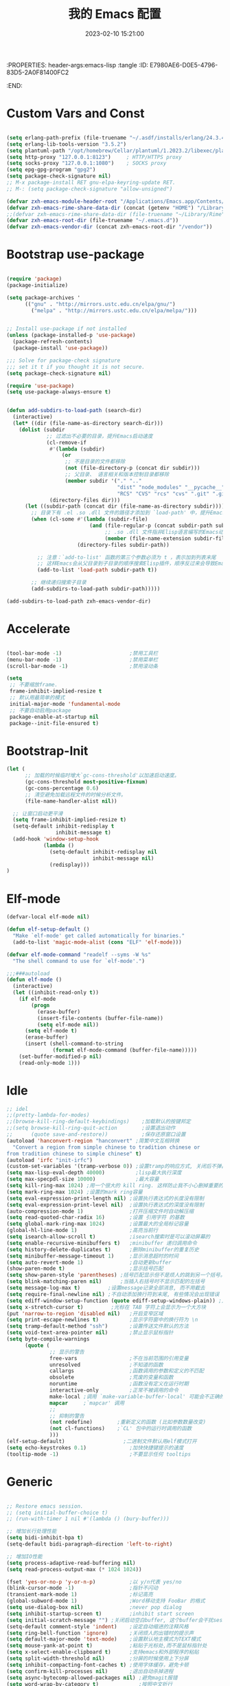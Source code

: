 :PROPERTIES: header-args:emacs-lisp :tangle
:ID:       E7980AE6-D0E5-4796-83D5-2A0F81400FC2
:END:
#+title: 我的 Emacs 配置
#+date: 2023-02-10 15:21:00 
#+auto_tangle: t

* Custom Vars and Const

#+BEGIN_SRC emacs-lisp :tangle yes

  (setq erlang-path-prefix (file-truename "~/.asdf/installs/erlang/24.3.4"))
  (setq erlang-lib-tools-version "3.5.2")
  (setq plantuml-path "/opt/homebrew/Cellar/plantuml/1.2023.2/libexec/plantuml.jar")
  (setq http-proxy "127.0.0.1:8123")     ; HTTP/HTTPS proxy
  (setq socks-proxy "127.0.0.1:1080")    ; SOCKS proxy
  (setq epg-gpg-program "gpg2")
  (setq package-check-signature nil) 
  ;; M-x package-install RET gnu-elpa-keyring-update RET. 
  ;; M-: (setq package-check-signature "allow-unsigned") 

  (defvar zxh-emacs-module-header-root "/Applications/Emacs.app/Contents/Resources/include/")
  (defvar zxh-emacs-rime-share-data-dir (concat (getenv "HOME") "/Library/Rime"))
  ;;(defvar zxh-emacs-rime-share-data-dir (file-truename "~/Library/Rime"))
  (defvar zxh-emacs-root-dir (file-truename "~/.emacs.d"))
  (defvar zxh-emacs-vendor-dir (concat zxh-emacs-root-dir "/vendor"))

#+END_SRC

* Bootstrap use-package

#+BEGIN_SRC emacs-lisp :tangle yes

(require 'package)
(package-initialize)

(setq package-archives '
      (("gnu" . "http://mirrors.ustc.edu.cn/elpa/gnu/")
        ("melpa" . "http://mirrors.ustc.edu.cn/elpa/melpa/")))


;; Install use-package if not installed
(unless (package-installed-p 'use-package)
  (package-refresh-contents)
  (package-install 'use-package))

;;; Solve for package-check signature
;;; set it t if you thought it is not secure.
(setq package-check-signature nil)

(require 'use-package)
(setq use-package-always-ensure t)


(defun add-subdirs-to-load-path (search-dir)
  (interactive)
  (let* ((dir (file-name-as-directory search-dir)))
    (dolist (subdir
             ;; 过滤出不必要的目录，提升Emacs启动速度
             (cl-remove-if
              #'(lambda (subdir)
                  (or
                   ;; 不是目录的文件都移除
                   (not (file-directory-p (concat dir subdir)))
                   ;; 父目录、 语言相关和版本控制目录都移除
                   (member subdir '("." ".." 
                                    "dist" "node_modules" "__pycache__" 
                                    "RCS" "CVS" "rcs" "cvs" ".git" ".github")))) 
              (directory-files dir)))
      (let ((subdir-path (concat dir (file-name-as-directory subdir))))
        ;; 目录下有 .el .so .dll 文件的路径才添加到 `load-path' 中，提升Emacs启动速度
        (when (cl-some #'(lambda (subdir-file)
                           (and (file-regular-p (concat subdir-path subdir-file))
                                ;; .so .dll 文件指非Elisp语言编写的Emacs动态库
                                (member (file-name-extension subdir-file) '("el" "so" "dll"))))
                       (directory-files subdir-path))
          
          ;; 注意：`add-to-list' 函数的第三个参数必须为 t ，表示加到列表末尾
          ;; 这样Emacs会从父目录到子目录的顺序搜索Elisp插件，顺序反过来会导致Emacs无法正常启动
          (add-to-list 'load-path subdir-path t))
        
        ;; 继续递归搜索子目录
        (add-subdirs-to-load-path subdir-path)))))

(add-subdirs-to-load-path zxh-emacs-vendor-dir)

#+END_SRC

* Accelerate

#+begin_src emacs-lisp :tangle yes

(tool-bar-mode -1)                      ;禁用工具栏
(menu-bar-mode -1)                      ;禁用菜单栏
(scroll-bar-mode -1)                    ;禁用滚动条

(setq
 ;; 不要缩放frame.
 frame-inhibit-implied-resize t
 ;; 默认用最简单的模式
 initial-major-mode 'fundamental-mode
 ;; 不要自动启用package
 package-enable-at-startup nil
 package--init-file-ensured t)

#+end_src
* Bootstrap-Init
#+begin_src emacs-lisp :tangle yes
(let (
      ;; 加载的时候临时增大`gc-cons-threshold'以加速启动速度。
      (gc-cons-threshold most-positive-fixnum)
      (gc-cons-percentage 0.6)
      ;; 清空避免加载远程文件的时候分析文件。
      (file-name-handler-alist nil))

  ;; 让窗口启动更平滑
  (setq frame-inhibit-implied-resize t)
  (setq-default inhibit-redisplay t
                inhibit-message t)
  (add-hook 'window-setup-hook
            (lambda ()
              (setq-default inhibit-redisplay nil
                            inhibit-message nil)
              (redisplay)))
)
#+end_src

* Elf-mode

#+begin_src emacs-lisp :tangle yes
(defvar-local elf-mode nil)

(defun elf-setup-default ()
  "Make `elf-mode' get called automatically for binaries."
  (add-to-list 'magic-mode-alist (cons "ELF" 'elf-mode)))

(defvar elf-mode-command "readelf --syms -W %s"
  "The shell command to use for `elf-mode'.")

;;;###autoload
(defun elf-mode ()
  (interactive)
  (let ((inhibit-read-only t))
    (if elf-mode
        (progn
          (erase-buffer)
          (insert-file-contents (buffer-file-name))
          (setq elf-mode nil))
      (setq elf-mode t)
      (erase-buffer)
      (insert (shell-command-to-string
               (format elf-mode-command (buffer-file-name)))))
    (set-buffer-modified-p nil)
    (read-only-mode 1)))

#+end_src
* Idle

#+BEGIN_SRC emacs-lisp :tangle yes
;; idel
;;(pretty-lambda-for-modes)
;;(browse-kill-ring-default-keybindings)    ;加载默认的按键邦定
;;(setq browse-kill-ring-quit-action        ;设置退出动作
;;      (quote save-and-restore))           ;保存还原窗口设置
(autoload 'hanconvert-region "hanconvert" ;简繁中文互相转换
  "Convert a region from simple chinese to tradition chinese or
from tradition chinese to simple chinese" t)
(autoload 'irfc "init-irfc")
(custom-set-variables '(tramp-verbose 0)) ;设置tramp的响应方式, 关闭后不弹出消息
(setq max-lisp-eval-depth 40000)          ;lisp最大执行深度
(setq max-specpdl-size 10000)             ;最大容量
(setq kill-ring-max 1024) ;用一个很大的 kill ring. 这样防止我不小心删掉重要的东西
(setq mark-ring-max 1024) ;设置的mark ring容量
(setq eval-expression-print-length nil) ;设置执行表达式的长度没有限制
(setq eval-expression-print-level nil)  ;设置执行表达式的深度没有限制
(auto-compression-mode 1)               ;打开压缩文件时自动解压缩
(setq read-quoted-char-radix 16)        ;设置 引用字符 的基数
(setq global-mark-ring-max 1024)        ;设置最大的全局标记容量
(global-hl-line-mode 1)                 ;高亮当前行
(setq isearch-allow-scroll t)           ;isearch搜索时是可以滚动屏幕的
(setq enable-recursive-minibuffers t)   ;minibuffer 递归调用命令
(setq history-delete-duplicates t)      ;删除minibuffer的重复历史
(setq minibuffer-message-timeout 1)     ;显示消息超时的时间
(setq auto-revert-mode 1)               ;自动更新buffer
(show-paren-mode t)                     ;显示括号匹配
(setq show-paren-style 'parentheses) ;括号匹配显示但不是烦人的跳到另一个括号。
(setq blink-matching-paren nil)      ;当插入右括号时不显示匹配的左括号
(setq message-log-max t)         ;设置message记录全部消息, 而不用截去
(setq require-final-newline nil) ;不自动添加换行符到末尾, 有些情况会出现错误
(setq ediff-window-setup-function (quote ediff-setup-windows-plain)) ;比较窗口设置在同一个frame里
(setq x-stretch-cursor t)         ;光标在 TAB 字符上会显示为一个大方块
(put 'narrow-to-region 'disabled nil)   ;开启变窄区域
(setq print-escape-newlines t)          ;显示字符窗中的换行符为 \n
(setq tramp-default-method "ssh")       ;设置传送文件默认的方法
(setq void-text-area-pointer nil)       ;禁止显示鼠标指针
(setq byte-compile-warnings
      (quote (
              ;; 显示的警告
              free-vars                 ;不在当前范围的引用变量
              unresolved                ;不知道的函数
              callargs                  ;函数调用的参数和定义的不匹配
              obsolete                  ;荒废的变量和函数
              noruntime                 ;函数没有定义在运行时期
              interactive-only          ;正常不被调用的命令
              make-local ;调用 `make-variable-buffer-local' 可能会不正确的
              mapcar     ;`mapcar' 调用
              ;;
              ;; 抑制的警告
              (not redefine)        ;重新定义的函数 (比如参数数量改变)
              (not cl-functions)    ;`CL' 包中的运行时调用的函数
              )))
(elf-setup-default)                   ;二进制文件默认用elf模式打开
(setq echo-keystrokes 0.1)              ;加快快捷键提示的速度
(tooltip-mode -1)                       ;不要显示任何 tooltips

#+END_SRC

* Generic

#+begin_src emacs-lisp :tangle yes

;; Restore emacs session.
;; (setq initial-buffer-choice t)
;; (run-with-timer 1 nil #'(lambda () (bury-buffer)))

;; 增加长行处理性能
(setq bidi-inhibit-bpa t)
(setq-default bidi-paragraph-direction 'left-to-right)

;; 增加IO性能
(setq process-adaptive-read-buffering nil)
(setq read-process-output-max (* 1024 1024))

(fset 'yes-or-no-p 'y-or-n-p)           ;以 y/n代表 yes/no
(blink-cursor-mode -1)                  ;指针不闪动
(transient-mark-mode 1)                 ;标记高亮
(global-subword-mode 1)                 ;Word移动支持 FooBar 的格式
(setq use-dialog-box nil)               ;never pop dialog
(setq inhibit-startup-screen t)         ;inhibit start screen
(setq initial-scratch-message "") ;关闭启动空白buffer, 这个buffer会干扰session恢复
(setq-default comment-style 'indent)    ;设定自动缩进的注释风格
(setq ring-bell-function 'ignore)       ;关闭烦人的出错时的提示声
(setq default-major-mode 'text-mode)    ;设置默认地主模式为TEXT模式
(setq mouse-yank-at-point t)            ;粘贴于光标处,而不是鼠标指针处
(setq x-select-enable-clipboard t)      ;支持emacs和外部程序的粘贴
(setq split-width-threshold nil)        ;分屏的时候使用上下分屏
(setq inhibit-compacting-font-caches t) ;使用字体缓存，避免卡顿
(setq confirm-kill-processes nil)       ;退出自动杀掉进程
(setq async-bytecomp-allowed-packages nil) ;避免magit报错
(setq word-wrap-by-category t)             ;按照中文折行
(add-hook 'find-file-hook 'highlight-parentheses-mode t) ;增强的括号高亮

(setq completion-auto-select nil)       ;避免默认自动选择

(setq ad-redefinition-action 'accept)   ;不要烦人的 redefine warning
(setq frame-resize-pixelwise t) ;设置缩放的模式,避免Mac平台最大化窗口以后右边和下边有空隙

;; 平滑地进行半屏滚动，避免滚动后recenter操作
(setq scroll-step 1
      scroll-conservatively 10000)

;; 不显示 *scratch*
(defun remove-scratch-buffer ()
  (if (get-buffer "*scratch*")
      (kill-buffer "*scratch*")))
(add-hook 'after-change-major-mode-hook 'remove-scratch-buffer)

;; Don't ask me when close emacs with process is running
;;(defadvice save-buffers-kill-emacs (around no-query-kill-emacs activate)
;;  "Prevent annoying \"Active processes exist\" query when you quit Emacs."
;;  (require 'noflet)
;;  (noflet ((process-list ())) ad-do-it))

;; Don't ask me when kill process buffer
(setq kill-buffer-query-functions
      (remq 'process-kill-buffer-query-function
            kill-buffer-query-functions))

#+end_src
* Indent
#+begin_src emacs-lisp :tangle yes
(setq-default indent-tabs-mode nil)
(setq-default tab-width 4)

(defun adjust-languages-indent (n)
  (setq-local c-basic-offset n)

  (setq-local coffee-tab-width n)
  (setq-local javascript-indent-level n)
  (setq-local js-indent-level n)
  (setq-local js2-basic-offset n)

  (setq-local web-mode-attr-indent-offset n)
  (setq-local web-mode-attr-value-indent-offset n)
  (setq-local web-mode-code-indent-offset n)
  (setq-local web-mode-css-indent-offset n)
  (setq-local web-mode-markup-indent-offset n)
  (setq-local web-mode-sql-indent-offset n)

  (setq-local css-indent-offset n)

  (setq-local typescript-indent-level n))

(dolist (hook (list
               'c-mode-hook
               'c++-mode-hook
               'java-mode-hook
               'haskell-mode-hook
               'asm-mode-hook
               'sh-mode-hook
               'haskell-cabal-mode-hook
               'ruby-mode-hook
               'qml-mode-hook
               'scss-mode-hook
               'coffee-mode-hook
               'rust-mode-hook
               ))
  (add-hook hook #'(lambda ()
                     (setq indent-tabs-mode nil)
                     (adjust-languages-indent 4)
                     )))

(dolist (hook (list
               'web-mode-hook
               'js-mode-hook
               'typescript-mode-hook
               ))
  (add-hook hook #'(lambda ()
                     (setq indent-tabs-mode nil)
                     (adjust-languages-indent 2)
                     )))
#+end_src
* Encode
#+begin_src emacs-lisp :tangle yes
;; Code
(prefer-coding-system 'utf-8)
(setenv "LANG" "en_US.UTF-8")
(setenv "LC_ALL" "en_US.UTF-8")
(setenv "LC_CTYPE" "en_US.UTF-8")

;; Set UTF-8 as the default coding system
(set-charset-priority 'unicode)
(set-default-coding-systems 'utf-8)
(set-selection-coding-system 'utf-8)
(set-keyboard-coding-system 'utf-8)
(set-clipboard-coding-system 'utf-8)
(set-file-name-coding-system 'utf-8)
(set-buffer-file-coding-system 'utf-8)
(prefer-coding-system 'utf-8)
(setq locale-coding-system 'utf-8)
#+end_src
* Performance

#+begin_src emacs-lisp :tangle yes
;; Disable garbage collection when entering commands.
(defun max-gc-limit ()
  (setq gc-cons-threshold most-positive-fixnum))

(defun reset-gc-limit ()
  (setq gc-cons-threshold 800000))

(add-hook 'minibuffer-setup-hook #'max-gc-limit)
(add-hook 'minibuffer-exit-hook #'reset-gc-limit)

;; Improve the performance of rendering long lines.
(setq-default bidi-display-reordering nil)

#+end_src

* Functions&Const

#+BEGIN_SRC emacs-lisp :tangle yes

  (defconst sys/win32p (eq system-type 'windows-nt) "Are we running on a WinTel system?")
  (defconst sys/linuxp (eq system-type 'gnu/linux) "Are we running on a GNU/Linux?")
  (defconst sys/linux-x-p (and (display-graphic-p) sys/linuxp) "X on GNU/Linux?")
  (defconst sys/macp (eq system-type 'darwin) "running on a Mac system?")
  (defconst sys/mac-x-p (and (display-graphic-p) sys/macp) "X on a Mac system?")
  (defconst sys/mac-cocoa-p (featurep 'cocoa) "with Cocoa on a Mac system?")
  (defconst sys/mac-port-p (eq window-system 'mac) "macport build on a Mac system?")
  (defconst sys/cygwinp (eq system-type 'cygwin) "Are we running on a Cygwin system?")
  (defconst sys/rootp (string-equal "root" (getenv "USER")) "Are you using ROOT user?")
  (defconst emacs/>=27p
    (>= emacs-major-version 27)
    "Emacs is 27 or above.")
  
  (defconst emacs/>=28p
    (>= emacs-major-version 28)
    "Emacs is 28 or above.")
  
  (defconst emacs/>=29p
    (>= emacs-major-version 29)
    "Emacs is 29 or above.")

  (defvar socks-noproxy)
  (defvar socks-server)
  (defcustom http-proxy "127.0.0.1:8123" "Set network proxy." :group 'centaur :type 'string)

  ;; from lazycat emacs config
  (defun org-export-docx ()
    (interactive)
    (let ((docx-file (concat (file-name-sans-extension (buffer-file-name)) ".docx"))
          (template-file (concat (file-name-as-directory zxh-emacs-root-dir)
                                 "template.docx")))
      (message (format "pandoc %s -o %s --reference-doc=%s" (buffer-file-name) docx-file template-file)) 
      (shell-command (format "pandoc %s -o %s --reference-doc=%s"
                             (buffer-file-name)
                             docx-file
                             template-file
                             ))
      (message "Convert finish: %s" docx-file)))


  ;; --------------------------------------------
  ;; 辅助函数
  ;; --------------------------------------------
  (defun x/system-is-mac () (interactive) (string-equal system-type "darwin"))

  (defun x/system-is-linux () (interactive) (string-equal system-type "gnu/linux"))

  (defun format-function-parameters ()
    "Turn the list of function parameters into multiline."
    (interactive)
    (beginning-of-line)
    (search-forward "(" (line-end-position))
    (newline-and-indent)
    (while (search-forward "," (line-end-position) t)
      (newline-and-indent))
    (end-of-line)
    (c-hungry-delete-forward)
    (insert " ")
    (search-backward ")")
    (newline-and-indent))

  (defun my-org-screenshot ()
    "Take a screenshot into a time stamped unique-named file in the
            same directory as the org-buffer and insert a link to this file."
    (interactive)
    (org-display-inline-images)

    (setq filename
          (concat
           (make-temp-name
            (concat (file-name-directory (buffer-file-name))
                    "/imgs/"
                    (format-time-string "%Y%m%d_%H%M%S_")) ) ".png"))
    (unless (file-exists-p (file-name-directory filename))
      (make-directory (file-name-directory filename)))
                                          ; take screenshot
    (if (eq system-type 'darwin)
        (progn
          (call-process-shell-command "screencapture" nil nil nil nil " -s " (concat
                                                                              "\"" filename "\"" ))
          (call-process-shell-command "convert" nil nil nil nil (concat "\"" filename "\" -resize  \"50%\"" ) (concat "\"" filename "\"" ))
          ))

    (setq relative-dir (concat "./imgs/" (file-name-nondirectory filename)))
    (if (file-exists-p filename)
        (insert (concat "[[file:" relative-dir "]]")))
    (org-display-inline-images))

  ;; --------------------------------------------
  ;; proxy 操作辅助函数
  ;; --------------------------------------------
  (defun proxy-http-show ()
    "Show HTTP/HTTPS proxy."
    (interactive)
    (if url-proxy-services
        (message "Current HTTP proxy is `%s'" http-proxy)
      (message "No HTTP proxy")))

  (defun proxy-http-enable ()
    "Enable HTTP/HTTPS proxy."
    (interactive)
    (setq url-proxy-services
          `(("http" . ,http-proxy)
            ("https" . ,http-proxy)
            ("no_proxy" . "^\\(localhost\\|192.168.*\\|10.*\\)")))
    (proxy-http-show))

  (defun proxy-http-disable ()
    "Disable HTTP/HTTPS proxy."
    (interactive)
    (setq url-proxy-services nil)
    (proxy-http-show))

  (defun proxy-http-toggle ()
    "Toggle HTTP/HTTPS proxy."
    (interactive)
    (if (bound-and-true-p url-proxy-services)
        (proxy-http-disable)
      (proxy-http-enable)))

  (defun proxy-socks-show ()
    "Show SOCKS proxy."
    (interactive)
    (when (fboundp 'cadddr)                ; defined 25.2+
      (if (bound-and-true-p socks-noproxy)
          (message "Current SOCKS%d proxy is %s:%s"
                   (cadddr socks-server) (cadr socks-server) (caddr socks-server))
        (message "No SOCKS proxy"))))

  (defun proxy-socks-enable ()
    "Enable SOCKS proxy."
    (interactive)
    (require 'socks)
    (setq url-gateway-method 'socks
          socks-noproxy '("localhost"))
    (let* ((proxy (split-string socks-proxy ":"))
           (host (car proxy))
           (port (cadr  proxy)))
      (setq socks-server `("Default server" ,host ,port 5)))
    (setenv "all_proxy" (concat "socks5://" socks-proxy))
    (proxy-socks-show))

  (defun proxy-socks-disable ()
    "Disable SOCKS proxy."
    (interactive)
    (setq url-gateway-method 'native
          socks-noproxy nil
          socks-server nil)
    (setenv "all_proxy" "")
    (proxy-socks-show))

  (defun proxy-socks-toggle ()
    "Toggle SOCKS proxy."
    (interactive)
    (if (bound-and-true-p socks-noproxy)
        (proxy-socks-disable)
      (proxy-socks-enable)))


  ;; --------------------------------------------
  ;; FIle 操作与编码辅助函数
  ;; --------------------------------------------
  (defun x/save-all ()
    "Save all file-visiting buffers without prompting."
    (interactive)
    (save-some-buffers t))

  (defun x/open-init-file ()
    (interactive)
    (find-file user-init-file))

  (defun x/reload-init-file ()
    "Reload init.el file."
    (interactive)
    (load user-init-file)
    (message "Reloaded init.el OK."))

  (defun sudo ()
    "Use TRAMP to `sudo' the current buffer"
    (interactive)
    (when buffer-file-name
      (find-alternate-file
       (concat "/sudo:root@localhost:"
               buffer-file-name))))
  (defun dos2unix ()
    "Convert the current buffer to UNIX file format."
    (interactive)
    (set-buffer-file-coding-system 'undecided-unix nil))

  (defun unix2dos ()
    "Convert the current buffer to DOS file format."
    (interactive)
    (set-buffer-file-coding-system 'undecided-dos nil))

  (defun delete-trailing-M()
    "Delete `^M' characters in the buffer.
              Same as `replace-string C-q C-m RET RET'."
    (interactive)
    (save-excursion
      (goto-char 0)
      (while (search-forward "\r" nil :noerror)
        (replace-match ""))))

  (defun save-buffer-as-utf8 (coding-system)
    "Revert a buffer with `CODING-SYSTEM' and save as UTF-8."
    (interactive "zCoding system for visited file (default nil):")
    (revert-buffer-with-coding-system coding-system)
    (set-buffer-file-coding-system 'utf-8)
    (save-buffer))

  (defun save-buffer-gbk-as-utf8 ()
    "Revert a buffer with GBK and save as UTF-8."
    (interactive)

    (save-buffer-as-utf8 'gbk))


  ;; --------------------------------------------
  ;; buffer 操作辅助函数
  ;; --------------------------------------------
  (defun switch-to-messages ()
    "Select buffer *message* in the current window."
    (interactive)
    (switch-to-buffer "*Messages*"))

  (defun switch-to-dashboard ()
    "Select buffer *message* in the current window."
    (interactive)
    (switch-to-buffer "*Dashboard*"))

  (defun hold-line-scroll-up ()
    "Scroll the page with the cursor in the same line"
    (interactive)
    ;; move the cursor also
    (let ((tmp (current-column)))
      (scroll-up 1)
      (line-move-to-column tmp)
      (forward-line 1)))

  (defun hold-line-scroll-down ()
    "Scroll the page with the cursor in the same line"
    (interactive)
    ;; move the cursor also
    (let ((tmp (current-column)))
      (scroll-down 1)
      (line-move-to-column tmp)
      (forward-line -1)))


  ;; -------------------------------------------
  ;; Company 辅助函数
  ;; -------------------------------------------
  (defun do-yas-expand ()
    (let ((yas/fallback-behavior 'return-nil))
      (yas/expand)))

  (defun tab-indent-or-complete ()
    (interactive)
    (if (minibufferp)
        (minibuffer-complete)
      (if (or (not yas/minor-mode)
              (null (do-yas-expand)))
          (if (check-expansion)
              (company-complete-common)
            (indent-for-tab-command)))))


  ;; --------------------------------------------
  ;; 文件操作辅助函数
  ;; --------------------------------------------
  (defun +rename-current-file (newname)
    "Rename current visiting file to NEWNAME.
        If NEWNAME is a directory, move file to it."
    (interactive
     (progn
       (unless buffer-file-name
         (user-error "No file is visiting"))
       (let ((name (read-file-name "Rename to: " nil buffer-file-name 'confirm)))
         (when (equal (file-truename name)
                      (file-truename buffer-file-name))
           (user-error "Can't rename file to itself"))
         (list name))))
    ;; NEWNAME is a directory
    (when (equal newname (file-name-as-directory newname))
      (setq newname (concat newname (file-name-nondirectory buffer-file-name))))
    (rename-file buffer-file-name newname)
    (set-visited-file-name newname)
    (rename-buffer newname))

  (defun +delete-current-file (file)
    "Delete current visiting FILE."
    (interactive
     (list (or buffer-file-name
               (user-error "No file is visiting"))))
    (when (y-or-n-p (format "Really delete '%s'? " file))
      (kill-this-buffer)
      (delete-file file)))

  (defun +copy-current-file (new-path &optional overwrite-p)
    "Copy current buffer's file to `NEW-PATH'.
          If `OVERWRITE-P', overwrite the destination file without
          confirmation."
    (interactive
     (progn
       (unless buffer-file-name
         (user-error "No file is visiting"))
       (list (read-file-name "Copy file to: ")
             current-prefix-arg)))
    (let ((old-path (buffer-file-name))
          (new-path (expand-file-name new-path)))
      (make-directory (file-name-directory new-path) t)
      (copy-file old-path new-path (or overwrite-p 1))))

  (defun +copy-current-filename (file)
    "Copy the full path to the current FILE."
    (interactive
     (list (or buffer-file-name
               (user-error "No file is visiting"))))
    (kill-new file)
    (message "Copying '%s' to clipboard" file))

  (defun +copy-current-buffer-name ()
    "Copy the name of current buffer."
    (interactive)
    (kill-new (buffer-name))
    (message "Copying '%s' to clipboard" (buffer-name)))


  ;; --------------------------------------------
  ;; Window 操作辅助函数
  ;; --------------------------------------------
  (defvar toggle-one-window-window-configuration nil
    "The window configuration use for `toggle-one-window'.")

  (defun toggle-one-window ()
    "Toggle between window layout and one window."
    (interactive)
    (if (equal (length (cl-remove-if #'window-dedicated-p (window-list))) 1)
        (if toggle-one-window-window-configuration
            (progn
              (set-window-configuration toggle-one-window-window-configuration)
              (setq toggle-one-window-window-configuration nil))
          (message "No other windows exist."))
      (setq toggle-one-window-window-configuration (current-window-configuration))
      (delete-other-windows)))

  (defun set-control-w-shortcuts ()
    (define-prefix-command 'my-window-map)
    (global-set-key (kbd "C-w") 'my-window-map)
    (define-key my-window-map (kbd "h") 'windmove-left)
    (define-key my-window-map (kbd "j") 'windmove-down)
    (define-key my-window-map (kbd "k") 'windmove-up)
    (define-key my-window-map (kbd "l") 'windmove-right)
    (define-key my-window-map (kbd "v") 'split-window-right)
    (define-key my-window-map (kbd "b") 'split-window-below)
    (define-key my-window-map (kbd "d") 'delete-window)
    (define-key my-window-map (kbd "D") 'delete-other-windows)
    (define-key my-window-map (kbd "B") 'kill-buffer-and-window)
    (define-key my-window-map (kbd "o") 'toggle-one-window))

#+END_SRC

* Fundamental Plugins

#+BEGIN_SRC emacs-lisp :tangle yes

  (use-package use-package-ensure-system-package)
  (use-package protobuf-mode)
  (use-package markdown-mode)
  (use-package dockerfile-mode)
  (use-package nginx-mode)
  (use-package json-mode)
  (use-package json-reformat)
  (use-package comment-dwim-2)
  (use-package buffer-flip)
  (use-package dash-at-point)
  (use-package async :init (async-bytecomp-package-mode 1))
  (use-package projectile :config (projectile-global-mode))
  (use-package flycheck :config (global-flycheck-mode 1))
  (use-package restclient :config (setq restclient-inhibit-cookies t))
  (use-package autorevert :ensure nil :hook (after-init . global-auto-revert-mode))
  (use-package so-long :ensure nil :hook (after-init . global-so-long-mode)) ;; emacs27+ new feature
  (use-package highlight-parentheses :init (setq hl-paren-colors '("DarkOrange" "DeepSkyBlue" "DarkRed")))
  (use-package rainbow-delimiters :init (add-hook 'prog-mode-hook #'rainbow-delimiters-mode))
  (use-package exec-path-from-shell :if (or sys/mac-x-p sys/linux-x-p) :config (exec-path-from-shell-initialize))
  (use-package which-key
    :hook (after-init . which-key-mode)
    :config
    (progn
      (which-key-mode)
      (which-key-setup-side-window-right)))

  (use-package all-the-icons
    :ensure t
    :when (display-graphic-p)
    :commands all-the-icons-install-fonts
    )

  ;; 其他原生接口的前端 
  (use-package ivy
    :init (setq ivy-use-virtual-buffers t
                ivy-count-format "%d/%d ")
    :config (ivy-mode t))

  ;; 取代原生的一些常用指令
  (use-package counsel :after ivy :config (counsel-mode))

  ;; 取代原生的 I-search
  (use-package swiper :after ivy)
  (use-package counsel-projectile
    :after (counsel projectile)
    :preface
    (eval-when-compile
      (declare-function counsel-projectile-mode nil))
    :commands
    (counsel-projectile-rg
     counsel-projectile-find-file
     counsel-projectile-switch-project
     counsel-projectile-switch-to-buffer)
    :config
    (counsel-projectile-mode t))

  (use-package youdao-dictionary
    :commands youdao-dictionary-play-voice-of-current-word
    :init
    (setq url-automatic-caching t
          youdao-dictionary-use-chinese-word-segmentation t) ; 中文分词
    (defun my-youdao-search-at-point ()
      "Search word at point and display result with `posframe', `pos-tip', or buffer."
      (interactive)
      (if (display-graphic-p)
          (youdao-dictionary-search-at-point-posframe)
        (youdao-dictionary-search-at-point))))

#+END_SRC

* Indent Tab

#+BEGIN_SRC emacs-lisp :tangle yes

  (setq-default indent-tabs-mode nil)
  (setq-default tab-width 4)

  (defun adjust-languages-indent (n)
    (setq-local c-basic-offset n)

    (setq-local coffee-tab-width n)
    (setq-local javascript-indent-level n)
    (setq-local js-indent-level n)
    (setq-local js2-basic-offset n)

    (setq-local web-mode-attr-indent-offset n)
    (setq-local web-mode-attr-value-indent-offset n)
    (setq-local web-mode-code-indent-offset n)
    (setq-local web-mode-css-indent-offset n)
    (setq-local web-mode-markup-indent-offset n)
    (setq-local web-mode-sql-indent-offset n)

    (setq-local css-indent-offset n)

    (setq-local typescript-indent-level n))

  (dolist (hook (list
                 'c-mode-hook
                 'c++-mode-hook
                 'java-mode-hook
                 'haskell-mode-hook
                 'asm-mode-hook
                 'sh-mode-hook
                 'haskell-cabal-mode-hook
                 'ruby-mode-hook
                 'qml-mode-hook
                 'scss-mode-hook
                 'coffee-mode-hook
                 'rust-mode-hook
                 ))
    (add-hook hook #'(lambda ()
                       (setq indent-tabs-mode nil)
                       (adjust-languages-indent 4)
                       )))

  (dolist (hook (list
                 'web-mode-hook
                 'js-mode-hook
                 'typescript-mode-hook
                 ))
    (add-hook hook #'(lambda ()
                       (setq indent-tabs-mode nil)
                       (adjust-languages-indent 2)
                       )))

#+END_SRC

* Quick Search And Move

#+BEGIN_SRC emacs-lisp :tangle yes

  (use-package avy)
  (use-package vundo
   :defer t
   :load-path "~/.emacs.d/vendor/vundo"
   :commands (vundo)
   :config
   ;; Take less on-screen space.
   (setq vundo-compact-display t)
   (custom-set-faces
    '(vundo-node ((t (:foreground "#808080"))))
    '(vundo-stem ((t (:foreground "#808080"))))
    '(vundo-highlight ((t (:foreground "#FFFF00")))))
   ;; Use `HJKL` VIM-like motion
   (define-key vundo-mode-map (kbd "l") #'vundo-forward)
   (define-key vundo-mode-map (kbd "h") #'vundo-backward)
   (define-key vundo-mode-map (kbd "j") #'vundo-next)
   (define-key vundo-mode-map (kbd "k") #'vundo-previous)
   (define-key vundo-mode-map (kbd "a") #'vundo-stem-root)
   (define-key vundo-mode-map (kbd "e") #'vundo-stem-end)
   (define-key vundo-mode-map (kbd "q") #'vundo-quit)
   (define-key vundo-mode-map (kbd "C-g") #'vundo-quit)
   (define-key vundo-mode-map (kbd "RET") #'vundo-confirm))

  (use-package ag
    :config
    (progn
      (setq ag-highlight-search t)
      (bind-key "n" 'compilation-next-error ag-mode-map)
      (bind-key "p" 'compilation-previous-error ag-mode-map)
      (bind-key "N" 'compilation-next-file ag-mode-map)
      (bind-key "P" 'compilation-previous-file ag-mode-map)))

  (use-package dumb-jump
    :config
    (setq dumb-jump-aggressive nil)
    (setq dumb-jump-selector 'ivy)
    (setq dumb-jump-prefer-searcher 'ag))

  ;; Hiding structured data
  (use-package hideshow
    :hook (prog-mode . hs-minor-mode)
    :config
    (defconst hideshow-folded-face '((t (:inherit 'font-lock-comment-face :box t))))

    (defface hideshow-border-face
      '((((background light))
         :background "rosy brown" :extend t)
        (t
         :background "sandy brown" :extend t))
      "Face used for hideshow fringe."
      :group 'hideshow)

    (define-fringe-bitmap 'hideshow-folded-fringe
      (vector #b00000000
              #b00000000
              #b00000000
              #b11000011
              #b11100111
              #b01111110
              #b00111100
              #b00011000))

    (defun hideshow-folded-overlay-fn (ov)
      "Display a folded region indicator with the number of folded lines."
      (when (eq 'code (overlay-get ov 'hs))
        (let* ((nlines (count-lines (overlay-start ov) (overlay-end ov)))
               (info (format " (%d)..." nlines)))
          ;; fringe indicator
          (overlay-put ov 'before-string (propertize " "
                                                     'display '(left-fringe hideshow-folded-fringe
                                                                            hideshow-border-face)))
          ;; folding indicator
          (overlay-put ov 'display (propertize info 'face hideshow-folded-face)))))
    :custom
    (hs-set-up-overlay #'hideshow-folded-overlay-fn))

#+END_SRC

* Magit

#+BEGIN_SRC emacs-lisp :tangle yes

(use-package vc
  :ensure nil
  :custom
  ;; 打开链接文件时，不进行追问
  (vc-follow-symlinks t)
  (vc-allow-async-revert t)
  (vc-handled-backends '(Git)))

(use-package diff-hl
  :ensure t
  :hook ((dired-mode         . diff-hl-dired-mode-unless-remote)
         (magit-pre-refresh  . diff-hl-magit-pre-refresh)
         (magit-post-refresh . diff-hl-magit-post-refresh))
  :init
  (global-diff-hl-mode t)
  :config
  ;; When Emacs runs in terminal, show the indicators in margin instead.
  (unless (display-graphic-p)
    (diff-hl-margin-mode)))

(setq vc-follow-symlinks t)

;;(use-package magit
;;  :ensure t
;;  :custom
;;  ;; 在当前 window 中显示 magit buffer。
;;  (magit-display-buffer-function #'magit-display-buffer-same-window-except-diff-v1)
;;  (magit-log-arguments '("-n256" "--graph" "--decorate" "--color"))
;;  ;; 按照 word 展示 diff。
;;  (magit-diff-refine-hunk t)
;;  ;(magit-clone-default-directory "~/go/src/")
;;  :config
;;  ;; diff org-mode 时展开内容。
;;  (add-hook 'magit-diff-visit-file-hook (lambda() (when (derived-mode-p 'org-mode)(org-fold-show-entry)))))
;;
;;;; git-link 根据仓库地址、commit 等信息为光标位置生成 URL:
;;;; (use-package git-link :config (setq git-link-use-commit t))
;;;; 自动 revert buffer，确保 modeline 上的分支名正确，但是 CPU Profile 显示 比较影响性能，故暂不开启。
;;;; (setq auto-revert-check-vc-info t) 

#+END_SRC

* Evil-Mode

#+BEGIN_SRC emacs-lisp :tangle yes

  (defun x/config-evil-leader ()
    (evil-leader/set-leader ",")
    (evil-leader/set-key
      ","  'avy-goto-char-2
      ":"  'eval-expression

      "A"  'align-regexp

      ;; buffer & bookmark
      "bb" 'switch-to-buffer
      "bo" 'switch-to-buffer-other-window
      "bn" '+copy-current-buffer-name
      "bv" 'revert-buffer
      "bz" 'bury-buffer         ;隐藏当前buffer
      "bZ" 'unbury-buffer         ;反隐藏当前buffer

      "bK" 'kill-other-window-buffer ;;;关闭其他窗口的buffer

      ;; --------------
      "bm" 'bookmark-set
      "bM" 'bookmark-set-no-overwrite
      "bi" 'bookmark-insert
      "br" 'bookmark-rename
      "bd" 'bookmark-delete
      "bw" 'bookmark-write
      "bj" 'bookmark-jump
      "bJ" 'bookmark-jump-other-window
      "bl" 'bookmark-bmenu-list
      "bs" 'bookmark-save

      ;; code
      "cc" 'comment-dwim
      "cd" 'delete-trailing-whitespace
      "cl" 'toggle-truncate-lines
      "cm" 'delete-trailing-M

      ;; dired
      ;; "dj" 'dired-jump
      ;; "dJ" 'dired-jump-other-window
      "d" '(lambda () (interactive) (eaf-open-in-file-manager (file-name-directory (buffer-file-name))))

      ;; external Apps
      "eY" 'youdao-dictionary-search-from-input
      "ep" 'plantuml–parse-headlines
      "ej" 'plantuml-display-json-open
      "ey" 'plantuml-display-yaml-open
      "em" 'plantuml-org-to-mindmap-open
      "ew" 'plantuml-org-to-wbs-open
      "ea" 'plantuml-auto-convert-open
      "es" 'my-org-screenshot 
      "eo" 'org-export-docx

      ;; file
      "fh" '(lambda () (interactive) (eaf-open-in-file-manager "~/"))
      "fe" '(lambda () (interactive) (find-file (expand-file-name "config.org" user-emacs-directory)))
      "fi" '(lambda () (interactive) (load-file (expand-file-name "init.el" user-emacs-directory)))
      "ff" 'find-file
      "fF" 'find-file-other-frame
      "fo" 'find-file-other-window
      "fd" '+delete-current-file
      "fn" '+copy-current-filename
      "fr" '+rename-current-file
      "fR" 'recentf-open-files
      "fs" 'sudo
      "fa" 'x/save-all
      "f-" 'text-scale-decrease        ;减小字体大小
      "f=" 'text-scale-increase        ;增加字体大小

      ;; magit
      ;; "gs" 'magit-status
      ;; "gb" 'magit-branch-checkout
      ;; "gp" 'magit-pull
      ;; "gB" 'global-blamer-mode
      ;; "gt" 'magit-blame-toggle
      "gm" 'one-key-menu-git
      "gs" 'eaf-open-git

      ;; project && proxy
      "pf" 'counsel-projectile-find-file
      "pp" 'counsel-projectile-switch-project
      "pb" 'counsel-projectile-switch-to-buffer
      "pk" 'projectile-kill-buffers
      "ps" 'proxy-socks-toggle
      "ph" 'proxy-http-toggle

      ;; search
      "sI" 'imenu
      "s/" 'counsel-rg
      "sj" 'evil-show-jumps
      "sm" 'evil-show-marks
      "sr" 'evil-show-registers
      "si" 'color-rg-search-input
      "ss" 'color-rg-search-symbol-in-project
      "sp" 'color-rg-search-project
      "sl" 'counsel-projectile-rg

      ;; window && frame
      "ww" 'other-window
      "wf" 'other-frame

      ;; fold
      "zA" 'evil-close-folds
      "za" 'evil-open-folds
      "zo" 'evil-open-fold
      "zO" 'evil-open-fold-rec
      "zc" 'evil-close-fold
      "zC" 'evil-close-fold-rec
      "zt" 'evil-toggle-fold

      )
    )

  ;;; UNDO
  ;; Vim style undo not needed for emacs 28
  (use-package undo-fu)

  ;;; Vim Bindings
  (use-package evil
    :bind (("<escape>" . keyboard-escape-quit))
    :init
    ;; allows for using cgn
    ;; (setq evil-search-module 'evil-search)
    (setq evil-want-keybinding nil)
    ;; no vim insert bindings
    (setq evil-undo-system 'undo-fu)
    (setq evil-disable-insert-state-bindings t)
    (setq evil-want-C-u-scroll t)
    (setq evil-esc-delay 0)
    :config
    (evil-mode 1))

  (use-package evil-leader
    :init
    (progn
      (global-evil-leader-mode)
      (setq evil-leader/in-all-states 1)
      (x/config-evil-leader)))

  (use-package evil-collection
    :disabled
    :after evil
    :config
    (evil-collection-init))

  ;; {{ specify major mode uses Evil (vim) NORMAL state or EMACS original state.
  ;; You may delete this setup to use Evil NORMAL state always.
  (dolist (p '((minibuffer-inactive-mode . emacs)
               (eaf-mode . emacs)
               (calendar-mode . emacs)
               (special-mode . emacs)
               (grep-mode . emacs)
               (Info-mode . emacs)
               (term-mode . emacs)
               (sdcv-mode . emacs)
               (anaconda-nav-mode . emacs)
               (log-edit-mode . emacs)
               (vc-log-edit-mode . emacs)
               (magit-log-edit-mode . emacs)
               (magit-status-mode . emacs)
               (erc-mode . emacs)
               (neotree-mode . emacs)
               (w3m-mode . emacs)
               (gud-mode . emacs)
               (help-mode . emacs)
               (eshell-mode . emacs)
               (shell-mode . emacs)
               (xref--xref-buffer-mode . emacs)
               (dashboard-mode . normal)
               (color-rg-mode . emacs)
               (fundamental-mode . normal)
               (woman-mode . emacs)
               (sr-mode . emacs)
               (profiler-report-mode . emacs)
               ;;(dired-mode . normal)
               (dired-mode . emacs)
               (compilation-mode . emacs)
               (speedbar-mode . emacs)
               (ivy-occur-mode . emacs)
               (ffip-file-mode . emacs)
               (ivy-occur-grep-mode . normal)
               (messages-buffer-mode . normal)
               ))
    (evil-set-initial-state (car p) (cdr p)))

  ;;-----------------------
  (eval-after-load "evil-maps"
    '(progn
       (dolist (map '(evil-motion-state-map
                      evil-insert-state-map
                      evil-emacs-state-map
                      evil-window-map))
         (define-key (eval map) "\C-]" nil)
         (define-key (eval map) "\C-t" nil)
         (define-key (eval map) "\C-w" nil)
         (define-key (eval map) "\M-]" nil)
         (set-control-w-shortcuts))))

  ;; evilmode-map
  (defun smart-q ()
      "Delete window in read-only buffers, otherwise record macro."
      (interactive)
      (if buffer-read-only
          (if (= 1 (count-windows))
              (bury-buffer)
            (delete-window))
        (call-interactively 'evil-record-macro)))
  (with-eval-after-load 'evil
    (define-key evil-normal-state-map (kbd "q") 'smart-q)
    (define-key evil-motion-state-map (kbd "SPC") nil)
    (define-key evil-motion-state-map (kbd "RET") nil)
    (define-key evil-motion-state-map (kbd "TAB") nil)
    (define-key evil-normal-state-map (kbd "C-t") nil)
    (define-key evil-normal-state-map (kbd "C-]") nil)
    (define-key evil-normal-state-map (kbd "/")  'swiper)
    (define-key evil-motion-state-map (kbd "C-6") nil))

#+END_SRC

* Org-Mode

+ 参考(org-latex-preview)：https://github.com/ilyaw39/.emacs.d/blob/main/lisp/init-org.el
+ 参考(org-latex)：https://github.com/opsnull/emacs
+ 安装 noto-cjk 中文字体: git clone https://github.com/googlefonts/noto-cjk.git

** Org 辅助配置

#+BEGIN_SRC emacs-lisp :tangle yes

(use-package org-auto-tangle
  :ensure t
  :hook (org-mode . org-auto-tangle-mode)
  :config
  (setq org-auto-tangle-default t)
  )
(use-package toc-org
  :ensure t
  :hook (org-mode . toc-org-mode))
(use-package org-download
  :ensure t
  :after org
  ;; There is something wrong with `hook`, so redefine it with my own :hook
  :init (add-hook 'org-mode-hook (lambda () (require 'org-download)))
  :config
  (setq-default org-download-image-dir "./static/imgs")
  (put 'org-download-image-dir 'safe-local-variable (lambda (_) t)))

#+END_SRC

** Org 主配置

#+BEGIN_SRC emacs-lisp :tangle yes

  (use-package org
    :config
    ;;(load "auctex.el" nil t t)
    (add-hook 'LaTeX-mode-hook 'turn-on-reftex) 
    (org-babel-do-load-languages
     'org-babel-load-languages
     '((lisp . t)
       (emacs-lisp . t)
       (latex . t)
       (go . t)
       ;; (erlang . t)
       ;; (js. t)
       (C . t)
       (python . t)
       ))
    (setq org-ellipsis " ⤵"
          ;;org-ellipsis "..." 

          ;; 使用 UTF-8 显示 LaTeX 或 \xxx 特殊字符， M-x org-entities-help 查看所有特殊字符。
          org-pretty-entities t
          org-highlight-latex-and-related '(latex)
          ;; 只显示而不处理和解释 latex 标记，例如 \xxx 或 \being{xxx}, 避免 export pdf 时出错。
          org-export-with-latex 'verbatim
          org-hide-emphasis-markers t
          org-hide-block-startup t
          org-hidden-keywords '(title)
          org-cycle-separator-lines 2
          org-cycle-level-faces t
          org-n-level-faces 4
          ;; TODO 状态更新记录到 LOGBOOK Drawer 中。
          org-log-into-drawer t
          ;; TODO 状态更新时记录 note.
          org-log-done 'note ;; note, time
          ;; 不在线显示图片，手动点击显示更容易控制大小。
          ;; org-startup-with-inline-images nil
          ;; 先从 #+ATTR.* 获取宽度，如果没有设置则默认为 300 。
          org-image-actual-width '(420)
          org-cycle-inline-images-display nil
          org-html-validation-link nil
          org-export-with-broken-links t
          ;; 文件链接使用相对路径, 解决 hugo 等 image 引用的问题。
          org-link-file-path-type 'relative
          org-startup-folded 'content
          ;; 使用 R_{s} 形式的下标（默认是 R_s, 容易与正常内容混淆) 。
          org-use-sub-superscripts nil
          ;; 如果对 headline 编号，则 latext 输出时会导致 toc 缺失，故关闭。
          org-startup-numerated nil
          org-startup-indented t
          ;; export 时不处理 super/subscripting, 等效于 #+OPTIONS: ^:nil 。
          org-export-with-sub-superscripts nil
          org-hide-leading-stars t
          org-indent-indentation-per-level 2
          ;; 内容缩进与对应 headerline 一致。
          org-adapt-indentation t
          org-list-indent-offset 2
          ;; org-timer 到期时发送声音提示。
          org-clock-sound t)
    ;; 不自动缩进。
    (setq org-src-preserve-indentation t)
    (setq org-edit-src-content-indentation 0)
    ;; 不自动对齐 tag。
    (setq org-tags-column 0)
    (setq org-auto-align-tags nil)
    ;; 显示不可见的编辑。
    (setq org-catch-invisible-edits 'show-and-error)
    (setq org-fold-catch-invisible-edits t)
    (setq org-special-ctrl-a/e t)
    (setq org-insert-heading-respect-content t)
    ;; 支持 ID property 作为 internal link target(默认是 CUSTOM_ID property)
    (setq org-id-link-to-org-use-id t)
    (setq org-M-RET-may-split-line nil)
    (setq org-todo-keywords '((sequence "TODO(t!)" "DOING(d@)" "|" "DONE(D)")
                              (sequence "BLOCKED(b@)" "|" "CANCELLED(c@)")))
    (add-hook 'org-mode-hook 'turn-on-auto-fill)
    (add-hook 'org-mode-hook (lambda () (display-line-numbers-mode 0))))

  ;; 关闭频繁弹出的 org-element-cache 警告 buffer 。
  (setq org-element-use-cache nil)

#+END_SRC

** Org 美化配置

#+BEGIN_SRC emacs-lisp :tangle yes

  (use-package org-modern
    :ensure t
    :after (org)
    :init
    ;;(setq org-modern-star '("􀄩"))
    ;;(setq org-modern-hide-stars "􀄩")
    ;;(setq org-modern-list '((?- . "•")))

    (setq org-modern-star '("◉" "○" "✸" "✿" "✤" "✜" "◆" "▶"))
    (setq org-modern-list '((43 . "🔘") (45 . "🔸") (42 . "")))
    (setq org-modern-checkbox '((?X . "􀃰") (?- . "􀃞") (?\s . "􀂒")))
    (setq org-modern-progress '("􀛪" "􀛩" "􀺶" "􀺸" "􀛨"))
    (setq org-modern-table-vertical 2)
    (setq org-modern-block-name nil)
    (setq org-modern-keyword nil)
    (setq org-modern-timestamp nil)
    :config
    (setq org-modern-table nil)  ; 缩放字体时表格边界不对齐，故不美化表格。
    (global-org-modern-mode 1)
    ;; 使用 valign 解决 org-modern 下org-mode 表格不对齐的问题
    ;; (add-hook 'org-mode-hook #'org-modern-mode)
    )

  
;; 使用 valign 解决 org-modern 下org-mode 表格不对齐的问题
(use-package valign
  :after (org markdown-mode)
  :load-path "~/.emacs.d/vendor/valign"
  ;; todo:  you can disabled the hook because it slows down opening these files 
  :hook ((markdown-mode org-mode) . valign-mode)
  :custom ((valign-fancy-bar t)))

#+END_SRC

** Org-Latex-Pdf

+ 先安装 LaTex 完整版, MacTeX
+ 安装 noto-cjk 中文字体: git clone https://github.com/googlefonts/noto-cjk.git
+ 参考内容：https://github.com/opsnull/emacs
   
#+BEGIN_SRC emacs-lisp :tangle yes

  ;; engrave-faces 相比 minted 渲染速度更快。
  (use-package engrave-faces
    :ensure t
    :after ox-latex
    :config
    (require 'engrave-faces-latex)
    (setq org-latex-src-block-backend 'engraved)
    ;; 代码块左侧添加行号。
    (add-to-list 'org-latex-engraved-options '("numbers" . "left"))
    ;; 代码块主题。
    ;;(setq org-latex-engraved-theme 'ef-light))
    )

  (require 'ox-latex)
  (with-eval-after-load 'ox-latex
    ;; latex image 的默认宽度, 可以通过 #+ATTR_LATEX :width xx 配置。
    (setq org-latex-image-default-width "0.7\\linewidth")
    ;; 使用 booktabs style 来显示表格，例如支持隔行颜色, 这样 #+ATTR_LATEX: 中不需要添加 :booktabs t。
    (setq org-latex-tables-booktabs t)
    ;; 保存 LaTeX 日志文件。
    (setq org-latex-remove-logfiles t)

    ;; ;; 目录页前后分页。
    ;; (setq org-latex-toc-command "\\clearpage \\tableofcontents \\clearpage \n")
    ;; ;; 封面页，不添加页编号。
    ;; (setq org-latex-title-command
    ;; 	"\\maketitle\n\\setcounter{page}{0}\n\\thispagestyle{empty}\n\\newpage \n")

    ;; 使用支持中文的 xelatex。
    ;; (setq org-latex-pdf-process '("latexmk -xelatex -quiet -shell-escape -f %f"))
    (setq org-latex-pdf-process '
          ("latexmk -xelatex -quiet -shell-escape -f %f"
           "rm -fr %b.out %b.log %b.tex %b.brf %b.bbl"))

    (add-to-list 'org-latex-classes
                 '("ctexart"
                   "
                   \\documentclass[lang=cn,11pt,a4paper,table]{ctexart}
                      [NO-DEFAULT-PACKAGES]
                      [PACKAGES]
                      [EXTRA]"
                   ("\\section{%s}" . "\\section*{%s}")
                   ("\\subsection{%s}" . "\\subsection*{%s}")
                   ("\\subsubsection{%s}" . "\\subsubsection*{%s}")
                   ("\\paragraph{%s}" . "\\paragraph*{%s}")
                   ("\\subparagraph{%s}" . "\\subparagraph*{%s}"))))
#+END_SRC

** Org-Latex-Preview

参考内容
+ https://github.com/ilyaw39/.emacs.d/blob/main/lisp/init-org.el
+ https://dotdoom.rgoswami.me/config.html
+ https://www.fromkk.com/posts/preview-latex-in-org-mode-with-emacs-in-macos/
   
#+begin_src emacs-lisp :tangle yes

;;;;;;;;;;;;;;;;;;;;;;;;;;;;;;;;;;;;;;;;;;;;;;;;;;;;;;;;;;;;;;;;;;;;;;;;;;;;;;;;
(setq org-export-coding-system 'utf-8)
(setq org-fast-tag-selection-single-key 'expert)
(setq org-export-kill-product-buffer-when-displayed t)
(setq org-fontify-whole-heading-line t)
(setq org-directory "/Users/zxh/githubs/private/notes")
(setq org-startup-with-inline-images t)
(setq org-startup-with-latex-preview t)

;;Org LaTeX customizations
(setq org-latex-preview-default-process 'dvisvgm)
;; (setq org-latex-pdf-process
;;  	'("xelatex -interaction nonstopmode -output-directory %o %f"
;;       "xelatex -interaction nonstopmode -output-directory %o %f"
;;       "xelatex -interaction nonstopmode -output-directory %o %f"))

(setq org-latex-packages-alist
      '(("T1" "fontenc" t)
        ("" "amsmath" t)
        ("" "bm" t) ; Bold math required
        ("" "mathtools" t)
        ("" "siunitx" t)
        ("" "physics2" t)))

(setq org-latex-preview-preamble
      "\\documentclass{article}
[DEFAULT-PACKAGES]
[PACKAGES]
\\usepackage{xcolor}
\\usephysicsmodule{ab,ab.braket,diagmat,xmat}%
")

;; (plist-put org-latex-preview-options :scale 2.20)
;; (plist-put org-latex-preview-options :zoom 1.15)
(plist-put org-format-latex-options :scale 2.2)
(plist-put org-format-latex-options :zoom 1.15)

;;Use `CDLaTeX' to improve editing experiences
(use-package cdlatex
  :load-path "~/.emacs.d/vendor/cdlatex"
  :diminish (org-cdlatex-mode)
  :config (add-hook 'org-mode-hook #'turn-on-org-cdlatex))

;; (add-hook 'org-mode-hook #'(lambda ()
;;                              (org-latex-preview-auto-mode 1)))

;; To display LaTeX symbols as unicode
;;(setq org-pretty-entities t)
;;(setq org-pretty-entities-include-sub-superscripts nil)

#+end_src

* Programming

#+BEGIN_SRC emacs-lisp :tangle yes

  (use-package plantuml-mode
    :ensure t
    :mode ("\\.plantuml\\'" . plantuml-mode)
    :init
    ;; enable plantuml babel support
    (add-to-list 'org-src-lang-modes '("plantuml" . plantuml))
    (org-babel-do-load-languages 'org-babel-load-languages
                                 (append org-babel-load-languages
                                         '((plantuml . t))))
    :config
    (setq org-plantuml-exec-mode 'plantuml)
    (setq org-plantuml-executable-path "plantuml")
    (setq plantuml-executable-path "plantuml")
    (setq plantuml-default-exec-mode 'executable)
    ;; set default babel header arguments
    (setq org-babel-default-header-args:plantuml
          '((:exports . "results")
            (:results . "file")
            ))
    )

  ;;---------------------------------------------------------
  ;; Golang
  (use-package go-mode)

  ;;---------------------------------------------------------
  ;; Erlang 
  (let* ((tools-version erlang-lib-tools-version)
         (path-prefix erlang-path-prefix)
         (tools-path
          (concat path-prefix "/lib/tools-" tools-version "/emacs")))
    (when (file-exists-p tools-path)
      (setq load-path (cons tools-path load-path))
      (setq erlang-root-dir (concat path-prefix "/erlang"))
      (setq exec-path (cons (concat path-prefix "/bin") exec-path))
      (require 'erlang-start)
      (defvar inferior-erlang-prompt-timeout t)))

  ;;---------------------------------------------------------
  ;; C/C++
  (use-package cc-mode
    :ensure nil
    :bind (:map c-mode-base-map
                ("C-c c" . compile))
    :hook (c-mode-common . (lambda () (c-set-style "stroustrup")))
    :init (setq-default c-basic-offset 4)
    :config
    (use-package modern-cpp-font-lock
      :init (modern-c++-font-lock-global-mode t)))

  ;;---------------------------------------------------------
  ;; Python 
  ;; Install: pip install pyflakes autopep8
  (use-package python
    :ensure nil
    :hook (inferior-python-mode . (lambda ()
                                    (process-query-on-exit-flag
                                     (get-process "Python"))))
    :init
    ;; Disable readline based native completion
    (setq python-shell-completion-native-enable nil)
    :config
    ;; Default to Python 3. Prefer the versioned Python binaries since some
    ;; systems stupidly make the unversioned one point at Python 2.
    (when (and (executable-find "python3")
               (string= python-shell-interpreter "python"))
      (setq python-shell-interpreter "python3"))

    ;; Env vars
    (with-eval-after-load 'exec-path-from-shell
      (exec-path-from-shell-copy-env "PYTHONPATH"))

    ;; Live Coding in Python
    (use-package live-py-mode))

  ;;;---------------------------------------------------------
  ;; rust
  ;; brew install rust-analyzer
  ;; rustup component add rust-src rustfmt clippy rls rust-analysis
  ;;;---------------------------------------------------------
  ;;(use-package lsp-mode
  ;;:init
  ;;:custom
  ;;(lsp-eldoc-render-all t)
  ;;(lsp-idle-delay 0.6)
  ;;; enable / disable the hints as you prefer:
  ;;(lsp-rust-analyzer-server-display-inlay-hints t)
  ;;(lsp-rust-analyzer-display-lifetime-elision-hints-enable "skip_trivial")
  ;;(lsp-rust-analyzer-display-chaining-hints t)
  ;;(lsp-rust-analyzer-display-lifetime-elision-hints-use-parameter-names nil)
  ;;(lsp-rust-analyzer-display-closure-return-type-hints t)
  ;;(lsp-rust-analyzer-display-parameter-hints nil)
  ;;(lsp-rust-analyzer-display-reborrow-hints nil)
  ;;)
  (use-package rust-mode
    ;;:hook ((rust-mode . my/rust-lsp))
    :config
    (setq rust-format-on-save t)
    (defun my/rust-lsp ()
      (setq-local lsp-completion-enable nil
                  compile-command "cargo build")
      ))

  ;;---------------------------------------------------------
  ;; Other languages
  ;;---------------------------------------------------------
  (use-package sh-script :defer t :config (setq sh-basic-offset 4))
  (use-package lua-mode  :defer t :config (add-hook 'lua-mode-hook #'company-mode))
  (use-package yaml-mode :ensure t)

#+END_SRC

* AutoInsert

#+BEGIN_SRC emacs-lisp :tangle yes

(load "autoinsert")
(auto-insert-mode)
(setq auto-insert t)
(setq auto-insert-query t)
(add-hook 'find-file-hooks 'auto-insert)
(setq auto-insert-alist
      (append '(
                (("\\.go$" . "golang header")
                 nil
                 "//---------------------------------------------------------------------\n"
                 "// @Copyright (c) 2023-2024 x Enterprise, Inc. (https://x.com)\n"
                 "// @Author: robertzhouxh <robertzhouxh@gmail.com>\n"
                 "// @Date   Created: " (format-time-string "%Y-%m-%d %H:%M:%S")"\n"
                 "//----------------------------------------------------------------------\n"
                 _
                 ))
              auto-insert-alist))
(setq auto-insert-alist
      (append '(
                (("\\.erl$" . "erlang header")
                 nil
                 "%%%-------------------------------------------------------------------\n"
                 "%%% @Copyright (c) 2023-2024 x Enterprise, Inc. (https://x.com)\n"
                 "%%% @Author: robertzhouxh <robertzhouxh@gmail.com>\n"
                 "%%% @Date   Created: " (format-time-string "%Y-%m-%d %H:%M:%S")"\n"
                 "%%%-------------------------------------------------------------------\n"
                 _
                 ))
              auto-insert-alist))

(setq auto-insert-alist
      (append '(
                (("\\.org$" . "org header")
                 nil
                 "#+TITLE: TODO" n  
                 "#+DATE: " (format-time-string "%Y-%m-%d %a") n 
                 "#+SUBTITLE: 内部资料，注意保密!
#+AUTHOR: zxh(robertzhouxh@gmail.com)
#+LANGUAGE: zh-CN
# 不自动输出 titile 和 toc，后续定制输出。num 控制输出的目录级别。
#+OPTIONS: prop:t title:nil num:2 toc:nil ^:nil
#+LATEX_COMPILER: xelatex
#+LATEX_CLASS: ctexart
# 引用自定义 latext style 文件，需要去掉 .sty 后缀。
#+LATEX_HEADER: \\usepackage{/Users/zxh/.emacs.d/mystyle}

# 定制 PDF 封面和目录。
#+begin_export latex
% 封面页
\\begin{titlepage}
% 插入标题
\\maketitle
% 插入封面图
%\\ThisCenterWallPaper{0.4}{/path/to/image.png}
% 封面页不编号
\\noindent\\fboxsep=0pt
\\setcounter{page}{0}
\\thispagestyle{empty}
\\end{titlepage}

% 摘要页
\\begin{abstract}
这是一个摘要。
\\end{abstract}

% 目录页
\\newpage
\\tableofcontents
\\newpage
,#+end_export
"
                 _
                 ))
              auto-insert-alist))

;; (setq auto-insert-alist
;;       (append '(
;;                 (("\\.org$" . "org header")
;;                  nil
;;                  "#+title: TODO\n"
;;                  "#+author: zxh\n"
;;                  "#+email: robertzhouxh@gmail.com\n"
;;                  "#+date:" (format-time-string "%Y-%m-%d %H:%M:%S")"\n"
;;                  "#+OPTIONS: ^:nil\n"
;;                  "#+OPTIONS: toc:2\n"
;;                  "#+LATEX_CLASS: zxh-latex-class\n"
;;                  "#+LATEX_HEADER: \\hypersetup{colorlinks=true,linkcolor=blue}\n"
;;                  "#+LATEX_HEADER: \\makeatletter \\def\\@maketitle{\\null \\begin{center} {\\vskip 5em \\Huge \\@title} \\vskip 30em {\\LARGE \\@author} \\vskip 3em {\\LARGE \\@date} \\end{center} \\newpage} \\makeatother\n\n"
;;                  "* 目录 :TOC_2_org:"
;;                  _
;;                  ))
;;               auto-insert-alist))
#+END_SRC

* Tramp

Tramp 是 Emacs 中用来编辑远端文件的模块，全称为『Transparent Remote (file) Access, Multiple Protocol

+ 打开远程主机上的文件: C-x C-f  /method:user@remotehost:filename)
  eg: C-x C-f /ssh:root@ssb.willschenk.com:/etc/host

+ 借助于 ssh 的 config 文件，简化打开文件的命令
  eg:

   - /ssh:devhost:/etc/hosts 
   - /-:devhost:/etc/hosts

   # ~/.ssh/config
   Host devhost
   HostName 192.168.31.92
   User vagrant
   IdentityFile ~/Documents/configs/vagrant-pk
   ControlMaster auto
   ControlPath ~/.ssh/master-%C
   ControlPersist 1h
  
   
+ 也可以通过配置 directory-abbrev-alist 进一步简化：
   eg:

   - (setq directory-abbrev-alist '(("^/dev" . "/-:dev:/etc")))
   - c-x c-f /dev TAB 会自动打开 /-:dev:/etc
  
+ sudo 打开文件
   eg:

   - /sudo::/etc/host RET
   - /ssh:you@remotehost|sudo::/etc/host RET
   
+ 多级跳跃 multiple hops
  eg:

  - C-x C-f /ssh:jumperUser@bastion|ssh:admin@production:/path RET
  - 先用 jumper 用户登录堡垒机 bastion, 之后在堡垒机上以 admin 用户登录 production 打开 /path 
   
#+BEGIN_SRC emacs-lisp :tangle yes

  (use-package tramp
    :ensure nil
    :custom
    (tramp-use-ssh-controlmaster-options nil) ; Don't override SSH config.
    (tramp-default-method "ssh")              ; ssh / sshx=‘ssh -t -t host -l user /bin/sh’ to open a connection with a “standard” login shell.”
    :config
    ;; (tramp-set-completion-function "sshx"
    (tramp-set-completion-function "ssh"
                                   '((tramp-parse-sconfig "/etc/ssh_config")
                                     (tramp-parse-sconfig "~/.ssh/config")))
    (setq directory-abbrev-alist '(("^/trojan" . "/-:trojan:~/")))
    )

#+END_SRC

* Font
** 如果是Ubuntu 系统，请先安装字体：

#+begin_src shell  :tangle no
install_fonts(){
    if cat /etc/issue | grep -q -E -i "debian|ubuntu"; then
        [-d $fontsDir/PesMono ] && mkdir -p $fontsDir/PesMono
        FONTSURL="https://raw.githubusercontent.com/ilyaw39/PesMono/main/pes-mono.ttf"
        wget -q -N -t2 -T3 $FONTSURL -O $fontsDir/PesMono/pes-mono.ttf ||
            wget -q -N -t2 -T3 https://cdn.jsdelivr.net/gh/ilyaw39/PesMono@master/pes-mono.ttf -O $fontsDir/PesMono/pes-mono.ttf ||
            wget -q -N -t2 -T3 https://ghproxy.com/$FONTSURL -O $fontsDir/PesMono/pes-mono.ttf
        mkfontdir && fc-cache -f
        [ $(fc-list| grep -q pes-mono) ] || echo -e "\033[31mPesMono font installation failed.Please check.\033[0m"
    fi
}
#+end_src

** 如果是MacOS 系统，请先安装字体

+  brew tap moritzsternemann/apple-fonts && brew install --cask font-sf-pro
+  noto-cjk 中文字体(for org-to-latex-pdf): git clone https://github.com/googlefonts/noto-cjk.git
   
** 字体配置

#+BEGIN_SRC emacs-lisp :tangle yes

  ;; stolen from https://github.com/cabins/.emacs.d/blob/dev/lisp/init-ui.el
  ;; adjust the fonts
  (require 'subr-x)

  (defun font-installed-p (font-name)
    "Check if font with FONT-NAME is available."
    (find-font (font-spec :name font-name)))

  (defun cabins/font-setup ()
    "Font setup."

    (interactive)
    (when (display-graphic-p)
      ;; Default font
      (cl-loop for font in '("SF Pro" "Monaco" "Hack" "Consolas" "Source Code Pro" "Menlo" "DejaVu Sans Mono")
               when (font-installed-p font)
               return (set-face-attribute 'default nil :family font))

      ;; Unicode characters
      (cl-loop for font in '("Segoe UI Symbol" "Symbola" "Symbol")
               when (font-installed-p font)
               return (set-fontset-font t 'unicode font nil 'prepend))

      ;; Emoji
      (cl-loop for font in '("Noto Color Emoji" "Apple Color Emoji")
               when (font-installed-p font)
               return (set-fontset-font t 'emoji (font-spec :family font) nil 'prepend))

      ;; Chinese characters
      ;; (cl-loop for font in '("LXGW WenKai" "TsangerJinKai05" "FZLanTingHeiS-EL-GB" "PingFang SC" "Microsoft Yahei UI" "Microsoft Yahei" "STFangsong")
      (cl-loop for font in '("FZLanTingHeiS-EL-GB" "PingFang SC" "Microsoft Yahei UI" "Microsoft Yahei" "STFangsong")
               when (font-installed-p font)
               return (progn
                                          ;(setq face-font-rescale-alist `((,font . 1.2)))
                        (set-fontset-font t '(#x4e00 . #x9fff) (font-spec :family font))))))

  (add-hook 'emacs-startup-hook 'cabins/font-setup)
  (when (daemonp) (add-hook 'after-make-frame-functions (lambda (frame) (with-selected-frame frame (cabins/font-setup)))))

  (set-face-attribute 'default nil :height 160)


#+END_SRC

* Rime

#+BEGIN_SRC emacs-lisp :tangle yes

  (use-package rime
    :bind
    (:map rime-active-mode-map
          ("<tab>" . 'rime-inline-ascii)
          :map rime-mode-map
          ("C-`" . 'rime-send-keybinding) 
          ("M-j" . 'rime-force-enable))
    :config
    (when (x/system-is-mac)
      (setq rime-librime-root (expand-file-name "librime/dist" user-emacs-directory))
      (setq rime-share-data-dir zxh-emacs-rime-share-data-dir))
    ;;(setq rime-emacs-module-header-root zxh-emacs-module-header-root))
    (when (x/system-is-linux)
      (when (and (x/system-is-mac) (executable-find "nix"))
        (setq rime-emacs-module-header-root
              (concat (shell-command-to-string "nix eval --raw 'nixpkgs#emacs.outPath'") "/include")
              rime-librime-root
              (shell-command-to-string "nix eval --raw 'nixpkgs#librime.outPath'")
              rime-share-data-dir
              (concat (shell-command-to-string "nix eval --raw 'nixpkgs#brise.outPath'") "/share/rime-data"))))
    ;;(setq rime-title " ㄓ")
    (setq rime-posframe-properties
          (list :background-color "#333333"
                :foreground-color "#dcdccc"
                :font "PingFang SC"
                :internal-border-width 10))
    (setq rime-translate-keybindings '("C-f" "C-b" "C-n" "C-p" "C-g"))
    (setq default-input-method "rime"
          rime-show-candidate 'posframe
          rime-posframe-style 'vertical
          )
    (setq rime-disable-predicates '(rime-predicate-evil-mode-p
                                    rime-predicate-space-after-cc-p
                                    rime-predicate-after-alphabet-char-p
                                    rime-predicate-prog-in-code-p
                                    rime-predicate-tex-math-or-command-p
                                    rime-predicate-current-uppercase-letter-p
                                    rime-predicate-after-ascii-char-p))
    )
#+END_SRC

* Platform

#+BEGIN_SRC emacs-lisp :tangle yes

;; macos
(when (x/system-is-mac)

  ;; Keyboard 
  (setq echo-keystrokes 0.1)
  (setq mac-option-modifier 'super)
  (setq mac-command-modifier 'meta)
  ;; (setq mac-command-modifier       'super   ;; s: super(Command/Win)
  ;;       mac-control-modifier       'control ;; C: Ctrl
  ;;       mac-option-modifier        'meta    ;; M: Meta (Option/Alt)
  ;;       )

  ;; Copy/Paste
  (defun copy-from-osx ()
    (shell-command-to-string "pbpaste"))

  (defun paste-to-osx (text &optional push)
    (let ((process-connection-type nil))
      (let ((proc (start-process "pbcopy" "*Messages*" "pbcopy")))
        (process-send-string proc text)
        (process-send-eof proc))))

  (setq interprogram-cut-function 'paste-to-osx)
  (setq interprogram-paste-function 'copy-from-osx)

  ;; Move to Trash
  (setq delete-by-moving-to-trash t)
  (setq trash-directory "~/.Trash/emacs")
  (defun system-move-file-to-trash (file)
    "Use \"trash\" to move FILE to the system trash.
        When using Homebrew, install it using \"brew install trash\"."
    (call-process (executable-find "trash")
                  nil 0 nil
                  file))

  ;; Done
  (message "Wellcome To Mac OS X, Have A Nice Day!!!"))


;; linux
(when (x/system-is-linux)
  (defun yank-to-x-clipboard ()
    (interactive)
    (if (region-active-p)
        (progn
          (shell-command-on-region (region-beginning) (region-end) "xsel -i -b")
          (message "Yanked region to clipboard!")
          (deactivate-mark))
      (message "No region active; can't yank to clipboard!"))))

#+END_SRC

* Reading & OpenAI

#+BEGIN_SRC emacs-lisp :tangle yes
  ;; Epub reader: https://chainsawriot.com/postmannheim/2022/12/22/aoe22.html

  (add-hook 'nov-mode-hook 'visual-line-mode)
  (add-hook 'nov-mode-hook 'visual-fill-column-mode)
  (setq nov-text-width 120)
  (defvar nov-cursor nil "Whether the cursor is enabled")

  (defun toggle-nov-cursor ()
    "Toggle nov cursor mode"
    (interactive)
    (if nov-cursor
  	  (progn
  		(setq cursor-type nil
  			  nov-cursor nil)
  		(scroll-lock-mode 1))
      (progn
  	  (setq cursor-type t
  			nov-cursor t)
  	  (scroll-lock-mode -1)
  	  )))
  
  ;;(with-eval-after-load 'shr (set-face-attribute 'variable-pitch nil :font (format "%s:pixelsize=%d" "TsangerJinKai05" 24)))
  ;;(with-eval-after-load 'shr (set-face-attribute 'variable-pitch nil :font (format "%s:pixelsize=%d" "仓耳今楷 01" 24)))
  (defun nov-display ()
    (face-remap-add-relative 'variable-pitch :family "TsangerJinKai05" :height 1.5)
    ;; (face-remap-add-relative 'variable-pitch :family "LXGW WenKai" :height 1.5)
    (scroll-lock-mode 1)
    (toggle-scroll-bar -1)
    (setq mode-line-format nil
  		nov-header-line-format ""
  		cursor-type nil))

  (use-package visual-fill-column
    :config
    (setq-default visual-fill-column-center-text t)
    (setq-default visual-fill-column-width 120))

  (use-package nov 
    :load-path "~/.emacs.d/vendor/nov"
    :mode ("\\.epub\\'" . nov-mode)
    :bind (:map nov-mode-map
                ("C-q" . 'toggle-nov-cursor)
                ("j" . scroll-up-line)
                ("k" . scroll-down-line))
    :config
    (add-hook 'nov-mode-hook 'nov-display)
    (add-hook 'nov-mode-hook 'visual-fill-column-mode)
    (with-no-warnings
      ;; WORKAROUND: errors while opening `nov' files with Unicode characters
      ;; @see https://github.com/wasamasa/nov.el/issues/63
      (defun my-nov-content-unique-identifier (content)
        "Return the the unique identifier for CONTENT."
        (let* ((name (nov-content-unique-identifier-name content))
               (selector (format "package>metadata>identifier[id='%s']"
                                 (regexp-quote name)))
               (id (car (esxml-node-children (esxml-query selector content)))))
          (and id (intern id))))
      (advice-add #'nov-content-unique-identifier :override #'my-nov-content-unique-identifier))
  
    ;; Fix encoding issue on Windows
    (when sys/win32p
      (setq process-coding-system-alist
            (cons `(,nov-unzip-program . (gbk . gbk))
                  process-coding-system-alist))))

  ;;(use-package calibredb
  ;;  :ensure t
  ;;  :commands calibredb
  ;;  :bind ("\e\e b" . calibredb)
  ;;  :config
  ;;  (setq calibredb-root-dir "~/Calibre")
  ;;  (setq calibredb-db-dir (expand-file-name "metadata.db" calibredb-root-dir))
  ;;  (setq calibredb-library-alist '(("~/Books/books")
  ;;                                  ))

  ;;  (setq calibredb-format-icons-in-terminal t)
  ;;  (setq calibredb-id-width 0)
  ;;  )

  ;; (use-package org-ai
  ;;   :load-path "~/.emacs.d/vendor/org-ai"
  ;;   :bind (
  ;;          ("C-c q" . org-ai-prompt)
  ;;          ("C-c x" . org-ai-on-region)
  ;;          )
  ;;   :hook (org-mode . org-ai-mode)
  ;;   :config
  ;;   ;;(setq org-ai-openai-api-token "sk-")
  ;;   (setq org-ai-default-max-tokens 480)
  ;;   (setq org-ai-default-chat-system-prompt "你是一个Emacs助手，请以Org-mode的格式来回复我")
  ;;   )
#+END_SRC

* Lazycat Plugins

#+BEGIN_SRC emacs-lisp :tangle yes

;;(require 'visual-regexp)
;;(setq vr/match-separator-use-custom-face t)
;;(setq vr/match-separator-string "⇛")
(require 'lazy-load)
(require 'one-key)
(require 'posframe)
(require 'lazycat-toolkit)
(require 'goto-chg)
(require 'watch-other-window)
(require 'thing-edit)
(require 'color-rg)
(require 'blink-search)
(require 'markmacro)

;; (require 'sort-tab)
;; (sort-tab-mode 1)

;; (require 'auto-save)
;; (auto-save-enable)
;; (setq auto-save-silent t)
;; (setq auto-save-delete-trailing-whitespace nil)

;; ----------------------------------------------------------
;; auto mode
(defun add-to-alist (alist-var elt-cons &optional no-replace)
  "Add to the value of ALIST-VAR an element ELT-CONS if it isn't there yet.
                  If an element with the same car as the car of ELT-CONS is already present,
                  replace it with ELT-CONS unless NO-REPLACE is non-nil; if a matching
                  element is not already present, add ELT-CONS to the front of the alist.
                  The test for presence of the car of ELT-CONS is done with `equal'."
  (let ((existing-element (assoc (car elt-cons) (symbol-value alist-var))))
    (if existing-element
        (or no-replace
            (rplacd existing-element (cdr elt-cons)))
      (set alist-var (cons elt-cons (symbol-value alist-var)))))
  (symbol-value alist-var))

(dolist (elt-cons '(
                    ("\\.markdown" . markdown-mode)
                    ("\\.md" . markdown-mode)
                    ("\\.yaml" . yaml-mode)
                    ("\\.yml" . yaml-mode)
                    ("\\.stumpwmrc\\'" . lisp-mode)
                    ("\\.[hg]s\\'" . haskell-mode)
                    ("\\.hi\\'" . haskell-mode)
                    ("\\.hs-boot\\'" . haskell-mode)
                    ("\\.chs\\'" . haskell-mode)
                    ("\\.l[hg]s\\'" . literate-haskell-mode)
                    ("\\.inc\\'" . asm-mode)
                    ("\\.max\\'" . maxima-mode)
                    ("\\.org\\'" . org-mode)
                    ("\\.cron\\(tab\\)?\\'" . crontab-mode)
                    ("cron\\(tab\\)?\\." . crontab-mode)
                    ("\\.py$" . python-mode)
                    ("SConstruct". python-mode)
                    ("\\.jl\\'" . lisp-mode)
                    ("\\.asdf\\'" . lisp-mode)
                    ("CMakeLists\\.txt\\'" . cmake-mode)
                    ("\\.cmake\\'" . cmake-mode)
                    ("\\.php\\'" . php-mode)
                    ("\\.vue" . web-mode)
                    ("\\.wxml" . web-mode)
                    ("\\.phtml\\'" . web-mode)
                    ("\\.tpl\\.php\\'" . web-mode)
                    ("\\.as[cp]x\\'" . web-mode)
                    ("\\.erb\\'" . web-mode)
                    ("\\.mustache\\'" . web-mode)
                    ("\\.djhtml\\'" . web-mode)
                    ("\\.html?\\'" . web-mode)
                    ("\\.js.erb\\'" . js-mode)
                    ("\\.css\\'" . css-mode)
                    ("\\.wxss\\'" . css-mode)
                    ("\\.jade" . jade-mode)
                    ("\\.go$" . go-mode)
                    ("\\.rs$" . rust-mode)
                    ("\\.pro$" . qmake-mode)
                    ("\\.js$" . js-mode)
                    ("\\.wxs$" . js-mode)
                    ("\\.jsx$" . web-mode)
                    ("\\.lua$" . lua-mode)
                    ("\\.y$" . bison-mode)
                    ;;("\\.pdf$" . pdf-view-mode)
                    ("\\.ts$" . typescript-mode)
                    ("\\.tsx$" . typescript-mode)
                    ("\\.cpp$" . c++-mode)
                    ("\\.h$" . c++-mode)
                    ("\\.ll$" . llvm-mode)
                    ("\\.bc$" . hexl-mode)
                    ("\\.nim$" . nim-mode)
                    ("\\.nims$" . nim-mode)
                    ("\\.nimble$" . nim-mode)
                    ("\\.nim.cfg$" . nim-mode)
                    ("\\.exs$" . elixir-mode)
                    ("\\.erl$" . erlang-mode)
                    ("\\.schema$" . erlang-mode)
                    ("rebar\\.config$" . erlang-mode)
                    ("relx\\.config$" . erlang-mode)
                    ("sys\\.config\\.src$" . erlang-mode)
                    ("sys\\.config$" . erlang-mode)
                    ("\\.config\\.src?$" . erlang-mode)
                    ("\\.config\\.script?$" . erlang-mode)
                    ("\\.hrl?$" . erlang-mode)
                    ("\\.app?$" . erlang-mode)
                    ("\\.app.src?$" . erlang-mode)
                    ("\\Emakefile" . erlang-mode)
                    ("\\.json$" . json-mode)
                    ("\\.clj$" . clojure-mode)
                    ("\\.plantuml$" . plantuml-mode)
                    ))
  (add-to-alist 'auto-mode-alist elt-cons))


;;---------------------------------------------------------
;; Line numbers are not displayed when large files are used.
(setq line-number-display-limit large-file-warning-threshold)
(setq line-number-display-limit-width 1000)

(dolist (hook (list
               'c-mode-common-hook
               'c-mode-hook
               'emacs-lisp-mode-hook
               'lisp-interaction-mode-hook
               'lisp-mode-hook
               'java-mode-hook
               'asm-mode-hook
               'haskell-mode-hook
               'rcirc-mode-hook
               'erc-mode-hook
               'sh-mode-hook
               'makefile-gmake-mode-hook
               'python-mode-hook
               'js-mode-hook
               'html-mode-hook
               'css-mode-hook
               'tuareg-mode-hook
               'go-mode-hook
               'qml-mode-hook
               'markdown-mode-hook
               'slime-repl-mode-hook
               'package-menu-mode-hook
               'cmake-mode-hook
               'php-mode-hook
               'web-mode-hook
               'sws-mode-hook
               'jade-mode-hook
               'vala-mode-hook
               'rust-mode-hook
               'ruby-mode-hook
               'qmake-mode-hook
               'lua-mode-hook
               'swift-mode-hook
               'llvm-mode-hook
               'conf-toml-mode-hook
               'nxml-mode-hook
               'nim-mode-hook
               'typescript-mode-hook
               'elixir-mode-hook
               'erlang-mode-hook
               'clojure-mode-hook
               ))
  (add-hook hook (lambda () (display-line-numbers-mode))))

;;----------------------------------------------------------
;; fingertip
;; (when (or (string-match "Emacs 30." (emacs-version))
;;           (string-match "Emacs 31." (emacs-version)))
;;   (require 'fingertip)
;;   (message "For Emacs 29+, load fingertip")
;;   (dolist (hook (list
;;                  'c-mode-common-hook
;;                  'c-mode-hook
;;                  'c++-mode-hook
;;                  'java-mode-hook
;;                  'haskell-mode-hook
;;                  'emacs-lisp-mode-hook
;;                  'lisp-interaction-mode-hook
;;                  'lisp-mode-hook
;;                  'maxima-mode-hook
;;                  'ielm-mode-hook
;;                  'sh-mode-hook
;;                  'makefile-gmake-mode-hook
;;                  'php-mode-hook
;;                  'python-mode-hook
;;                  'js-mode-hook
;;                  'go-mode-hook
;;                  'qml-mode-hook
;;                  'jade-mode-hook
;;                  'css-mode-hook
;;                  'ruby-mode-hook
;;                  'coffee-mode-hook
;;                  'rust-mode-hook
;;                  'qmake-mode-hook
;;                  'lua-mode-hook
;;                  'swift-mode-hook
;;                  'web-mode-hook
;;                  'markdown-mode-hook
;;                  'llvm-mode-hook
;;                  'conf-toml-mode-hook
;;                  'nim-mode-hook
;;                  'typescript-mode-hook

;;                  'c-ts-mode-hook
;;                  'c++-ts-mode-hook
;;                  'cmake-ts-mode-hook
;;                  'toml-ts-mode-hook
;;                  'css-ts-mode-hook
;;                  'js-ts-mode-hook
;;                  'json-ts-mode-hook
;;                  'python-ts-mode-hook
;;                  'bash-ts-mode-hook
;;                  'typescript-ts-mode-hook
;;                  ))
;;     (add-hook hook #'(lambda () (fingertip-mode 1))))
;;   )


;;----------------------------------------------------------
;; 使用 lsp-bridge 时， 请先关闭其他补全插件，
;; 比如 lsp-mode, eglot, company, corfu 等等， lsp-bridge 提供从补全后端、 补全前端到多后端融合的全套解决方案。

;;(use-package expand-region :bind ("C-=" . er/expand-region))
(use-package yasnippet
  :bind
  ("C-c y s" . yas-insert-snippet)
  ("C-c y v" . yas-visit-snippet-file)
  :config
  (add-to-list 'yas-snippet-dirs "~/.emacs.d/snippets")
  (yas-global-mode 1))

;;; Require
(require 'lsp-bridge)
(require 'lsp-bridge-jdtls)

;;; Code:

(setq lsp-bridge-enable-completion-in-minibuffer t)
(setq lsp-bridge-signature-show-function 'lsp-bridge-signature-show-with-frame)
(setq acm-enable-quick-access t)
(setq acm-backend-yas-match-by-trigger-keyword t)
(setq acm-enable-tabnine nil)

;; todo: 临时关掉，否则启动的时报提示 [LSP-Bridge] Waiting for Codeium local server to start...
;;(setq acm-enable-codeium t)

(global-lsp-bridge-mode)

;; 打开日志，开发者才需要
(setq lsp-bridge-enable-log t)

(setq lsp-bridge-get-multi-lang-server-by-project
      (lambda (project-path filepath)
        ;; If typescript file include deno.land url, then use Deno LSP server.
        (save-excursion
          (when (string-equal (file-name-extension filepath) "ts")
            (dolist (buf (buffer-list))
              (when (string-equal (buffer-file-name buf) filepath)
                (with-current-buffer buf
                  (goto-char (point-min))
                  (when (search-forward-regexp (regexp-quote "from \"https://deno.land") nil t)
                    (return "deno")))))))))

;; Support jump to define of EAF root from EAF application directory.
;; (setq lsp-bridge-get-project-path-by-filepath
;;       (lambda (filepath)
;;         (when (string-prefix-p (expand-file-name "~/lazycat-emacs/site-lisp/extensions/emacs-application-framework/app") filepath)
;;           (expand-file-name "~/lazycat-emacs/site-lisp/extensions/emacs-application-framework/"))))

;; Refer: https://emacs-china.org/t/lsp-bridge/20786/3221
(setq lsp-bridge-get-project-path-by-filepath
      (lambda (filepath)
        (save-match-data
          (and (string-match "/Users/zxh/githubs/gld/\\([^/]*\\)" filepath)
               (match-string 0 filepath)))))

#+END_SRC

* UI

#+BEGIN_SRC emacs-lisp :tangle yes
(use-package dashboard
  ;; :ensure t
  :load-path "~/.emacs.d/vendor/emacs-dashboard"
  :config
  ;; Icon in graphic mode
  (when (display-graphic-p)
    (setq
     dashboard-set-heading-icons t
     dashboard-set-file-icons t))

  (setq
   ;;dashboard-center-content t
   dashboard-banner-logo-title " 浩哥专属 Emacs:-) "
   dashboard-startup-banner (expand-file-name "icon.png" user-emacs-directory)
   dashboard-items '((recents . 5)
                     (bookmarks . 5)
                     (agenda . 5)
                     (projects . 5)))
  (dashboard-setup-startup-hook))  


(add-to-list 'custom-theme-load-path "~/.emacs.d/vendor/everforest-theme")
(add-to-list 'custom-theme-load-path "~/.emacs.d/vendor/tao-theme")

(require 'lazycat-theme)
(lazycat-theme-load-with-sunrise)
;; ;(lazycat-theme-load-dark)
;; ;(lazycat-theme-load-light)

(require 'awesome-tray)
(setq awesome-tray-active-modules '("location" "pdf-view-page" "belong" "file-path" "mode-name" "last-command" "battery" "date"))
(setq awesome-tray-info-padding-right 1)
(awesome-tray-mode 1)

;;(load-theme 'tao-yang t)
;;(load-theme 'tao-yin t)

;; --------------------------------------------------------------------------------------------------
;;         ;;随系统切换 light 和 dark mode 主题，利用 macOS 下 emacs-plus 增加的 ns-system-appearance-change-functions 钩子来实现
;;         ;;(defun my/apply-theme (appearance)
;;         ;;  "Load theme, taking current system APPEARANCE into consideration."
;;         ;;  (mapc #'disable-theme custom-enabled-themes)
;;         ;;  (pcase appearance
;;         ;;    ('light (load-theme 'tao-yang t))
;;         ;;    ('dark (load-theme 'tao-yin t))))
;;         ;;(add-hook 'ns-system-appearance-change-functions #'my/apply-theme)

;;          ;; https://emacs-china.org/t/emacs-theme/7781/18
;;          ;;为了避免 enable-theme 出现混乱，考虑在enable-theme之前，先做一下disable-theme为好。
;;          (load-theme 'tango t t)     ;;加载浅色主题，但不启用。
;;          (load-theme 'zerodark t t)	;;加载深色主题，但不启用。
;;          ;;早上5点启用浅色主题， 每24小时重复一次。
;;          (run-at-time "05:00" (* 60 60 24) (lambda () (enable-theme 'tango)))
;;          ;;晚上7点启用深色主题， 每24小时重复一次。
;;          (run-at-time "19:00" (* 60 60 24) (lambda () (enable-theme 'zerodark)))
;; --------------------------------------------------------------------------------------------------
#+END_SRC

* Eaf

#+BEGIN_SRC emacs-lisp :tangle yes

  (require 'eaf)
  (require 'eaf-image-viewer)
  (require 'eaf-pdf-viewer)
  (require 'eaf-browser)
  (require 'eaf-file-manager)
  (require 'eaf-mindmap)
  (require 'eaf-markmap)
  (require 'eaf-org-previewer)
  (require 'eaf-git)

  ;; Code: 
  ;; You need configuration your own local proxy program first.
  (setq eaf-proxy-type "socks5")
  (setq eaf-proxy-host "127.0.0.1")
  (setq eaf-proxy-port "1080")

  ;; Make `eaf-browser-restore-buffers' restore last close browser buffers.
  (setq eaf-browser-continue-where-left-off t)

  (eaf-bind-key undo_action "C-/" eaf-browser-keybinding)
  (eaf-bind-key redo_action "C-?" eaf-browser-keybinding)
  (eaf-bind-key scroll_up "M-j" eaf-browser-keybinding)
  (eaf-bind-key scroll_down "M-k" eaf-browser-keybinding)
  (eaf-bind-key scroll_up_page "M-n" eaf-browser-keybinding)
  (eaf-bind-key scroll_down_page "M-p" eaf-browser-keybinding)
  (eaf-bind-key open_link "M-h" eaf-browser-keybinding)
  (eaf-bind-key open_link_new_buffer "M-H" eaf-browser-keybinding)
  (eaf-bind-key insert_or_open_link_new_buffer "D" eaf-browser-keybinding)
  (eaf-bind-key insert_or_open_link_background_buffer "F" eaf-browser-keybinding)
  (eaf-bind-key watch-other-window-up-line "M-<" eaf-browser-keybinding)
  (eaf-bind-key watch-other-window-down-line "M->" eaf-browser-keybinding)
  (eaf-bind-key emacs-session-save "<f5>" eaf-browser-keybinding)
  (eaf-bind-key refresh_page "M-r" eaf-browser-keybinding)

  (defun eaf-goto-left-tab ()
    (interactive)
    (sort-tab-select-prev-tab))

  (defun eaf-goto-right-tab ()
    (interactive)
    (sort-tab-select-next-tab))

  (setq eaf-goto-right-after-close-buffer t)

  (one-key-create-menu
   "GIT"
   '(
     (("s" . "Git status") . eaf-open-git)
     (("u" . "Git push to remote") . eaf-git-push)
     (("i" . "Git pull") . eaf-git-pull)
     (("c" . "Git clone") . eaf-git-clone)
     (("h" . "Git history") . eaf-git-show-history)
     )
   t)

  (one-key-create-menu
   "DIRECTORY"
   '(
     (("h" . "Home") . (lambda () (interactive) (eaf-open-in-file-manager "~/")))
     (("d" . "Documents") . (lambda () (interactive) (eaf-open-in-file-manager "~/Documents")))
     (("l" . "Downloads") . (lambda () (interactive) (eaf-open-in-file-manager "~/Downloads")))
     (("p" . "Picture") . (lambda () (interactive) (eaf-open-in-file-manager "~/Pictures")))
     (("m" . "Music") . (lambda () (interactive) (eaf-open-in-file-manager "~/Music")))
     (("c" . "Config") . (lambda () (interactive) (eaf-open-in-file-manager zxh-emacs-root-dir)))
     (("n" . "NRSL") . (lambda () (interactive) (eaf-open-in-file-manager "~/githubs/nrsl")))
     (("z" . "ZGRH") . (lambda () (interactive) (eaf-open-in-file-manager "~/githubs/zgrh")))
     (("j" . "JTCX") . (lambda () (interactive) (eaf-open-in-file-manager "~/githubs/jt")))
     (("s" . "SD") . (lambda () (interactive) (eaf-open-in-file-manager "~/githubs/sd")))
     (("g" . "GLD") . (lambda () (interactive) (eaf-open-in-file-manager "~/githubs/gld")))
     )
   t)

  ;;; Require
  (require 'mind-wave)
  
  ;;; Code:
  (setq mind-wave-chat-model "gpt-4")
  (setq mind-wave-async-text-model "gpt-4")
  (setq mind-wave-action-code-model "gpt-4")
  (setq mind-wave-explain-word-model "gpt-4")
  
  (one-key-create-menu
   "MIND-WAVE"
   '(
     (("t" . "Translate to english") . mind-wave-translate-to-english)
     (("T" . "Explain word") . mind-wave-explain-word)
     (("d" . "Proofreading doc") . mind-wave-proofreading-doc)
     (("f" . "Fix typos") . mind-wave-check-typos)
     (("r" . "Refactory code") . mind-wave-refactory-code)
     (("R" . "Refactory code with input") . mind-wave-refactory-code-with-input)
     (("c" . "Comment code") . mind-wave-comment-code)
     (("e" . "Explain code") . mind-wave-explain-code)
     (("E" . "Explain point") . mind-wave-explain-point)
     (("a" . "Adjust text") . mind-wave-adjust-text)
     (("g" . "Generate code") . mind-wave-generate-code)
     (("G" . "Generate patch name") . mind-wave-generate-commit-name)
     (("v" . "Summary video") . mind-wave-summary-video)
     (("w" . "Summary video") . mind-wave-summary-web)
     (("x" . "Restore window configuration") . mind-wave-restore-window-configuration)
     )
   t)

(add-hook 'eaf-git-commit-and-push-hook #'mind-wave-generate-commit-name)


#+END_SRC

* Key-Bindings

#+BEGIN_SRC emacs-lisp :tangle yes

;; ------------------------------------------------------------------------------------------------
;; Global KeyBindings:  C-h b/k 找到快捷键bind -> ReMap it
;; ------------------------------------------------------------------------------------------------
;; x-mode KeyBindings   C-h b/k 找到快捷键: M: comand, S: option, C: Control
;; ------------------------------------------------------------------------------------------------
;; 使用 lsp-bridge 关闭其他补全插件， lsp-bridge 提供从补全后端、 补全前端到多后端融合的全套解决方案。
;; ------------------------------------------------------------------------------------------------

;; --- 卸载按键, 全局按键的卸载
(lazy-load-unset-keys  
 '("C-x C-f" "C-q" "s-T" "s-W" "s-z" "M-h" "s-c" "s-x" "s-v" "C-6" "M-." "M-," "M-]"))
;; '("C-x C-f" "C-z" "C-q" "s-T" "s-W" "s-z" "M-h" "C-x C-c" "C-\\" "s-c" "s-x" "s-v" "C-6" "M-." "M-,"))
;;(global-set-key (kbd "C-x k")   'kill-this-buffer)

(set-control-w-shortcuts)
(define-key dired-mode-map     (kbd "e")   'wdired-change-to-wdired-mode)

(with-eval-after-load 'org
  (define-key org-mode-map (kbd "M-h") nil)
  (define-key org-mode-map (kbd "C-,") nil))

(defun bjm/kill-this-buffer () (interactive) (kill-buffer (current-buffer)))
(global-set-key (kbd "C-x k")   'bjm/kill-this-buffer)

(global-set-key (kbd "<f5>")    'emacs-session-save) ;退出emacs
(global-set-key (kbd "C-,")     'goto-last-change)
(global-set-key (kbd "C-4")     'insert-changelog-date)
(global-set-key (kbd "C-5")     'insert-standard-date)

(global-set-key (kbd "C-c p f") 'projectile-find-file)
(global-set-key (kbd "C-c p b") 'projectile-switch-to-buffer)
(global-set-key (kbd "C-c p p") 'projectile-switch-project)

(global-set-key (kbd "M-7")     'sort-tab-select-prev-tab)
(global-set-key (kbd "M-8 ")    'sort-tab-select-next-tab)
(global-set-key (kbd "M-s-7")   'sort-tab-select-first-tab)
(global-set-key (kbd "M-s-8")   'sort-tab-select-last-tab)
(global-set-key (kbd "C-;")     'sort-tab-close-current-tab)
(global-set-key (kbd "s-q")     'sort-tab-close-mode-tabs)
(global-set-key (kbd "s-Q")     'sort-tab-close-all-tabs)

(global-set-key (kbd "C-x C-f") 'ido-find-file)
(global-set-key (kbd "C-x b")   'ido-switch-buffer)
(global-set-key (kbd "C-x i")   'ido-insert-buffer)
(global-set-key (kbd "C-x I")   'ido-insert-file)

(global-set-key (kbd "M-n")     'hold-line-scroll-down)
(global-set-key (kbd "M-p")     'hold-line-scroll-up)
(global-set-key (kbd "M-]")     'watch-other-window-up)
(global-set-key (kbd "M-[")     'watch-other-window-down)
(global-set-key (kbd "M->")     'watch-other-window-up-line)
(global-set-key (kbd "M-<")     'watch-other-window-down-line)

(global-set-key (kbd "C-x y")   'dash-at-point)

(global-set-key (kbd "C-c SPC") 'avy-goto-char-2)
(global-set-key (kbd "M-g f")   'avy-goto-line)
(global-set-key (kbd "M-g w")   'avy-goto-word-1)

(global-set-key (kbd "C-M-s")   'color-rg-search-input)
(global-set-key (kbd "C-M-;")   'magit-status)
(global-set-key (kbd "C-x G")   'git-messenger:popup-message)

;; 语法跳转
;; ;;; --- 代码语法补全
;; (lazy-load-global-keys
;;  '(
;;    ("C-7" . lsp-bridge-find-def-return)
;;    ("C-8" . lsp-bridge-find-def)
;;    ("M-," . lsp-bridge-code-action)
;;    ("M-." . lsp-bridge-find-references)
;;    ("C-9" . lsp-bridge-popup-documentation)
;;    ("C-0" . lsp-bridge-rename)
;;    ("M-s-j" . lsp-bridge-diagnostic-jump-next) ;显示下一个错误
;;    ("M-s-k" . lsp-bridge-diagnostic-jump-prev) ;显示上一个错误
;;    ("M-s-l" . lsp-bridge-diagnostic-ignore)    ;忽略当前的错误
;;    ("M-s-u" . lsp-bridge-diagnostic-copy)      ;拷贝诊断信息
;;    ("M-s-n" . lsp-bridge-popup-documentation-scroll-up) ;向下滚动文档
;;    ("M-s-p" . lsp-bridge-popup-documentation-scroll-down) ;向上滚动文档
;;    )
;;  "init-lsp-bridge")

(global-set-key (kbd "C-]")     'lsp-bridge-find-def)
(global-set-key (kbd "C-t")     'lsp-bridge-find-def-return)
(global-set-key (kbd "M-,")     'lsp-bridge-code-action) 
(global-set-key (kbd "M-.")     'lsp-bridge-find-references) 
(global-set-key (kbd "C-9")     'lsp-bridge-popup-documentation)
(global-set-key (kbd "C-0")     'lsp-bridge-rename) 

(global-set-key (kbd "M-s-j")   'lsp-bridge-diagnostic-jump-next)       ;显示下一个错误 
(global-set-key (kbd "M-s-k")  'lsp-bridge-diagnostic-jump-prev)      ;显示上一个错误 
(global-set-key (kbd "M-s-l")   'lsp-bridge-diagnostic-ignore)              ;忽略当前的错误
(global-set-key (kbd "M-s-n")   'lsp-bridge-popup-documentation-scroll-up)   ;向下滚动文档
(global-set-key (kbd "M-s-p")   'lsp-bridge-popup-documentation-scroll-down) ;向上滚动文档

;; macro for marked objects
(global-set-key (kbd "s-/")     'markmacro-mark-words)
(global-set-key (kbd "s-?")     'markmacro-mark-lines)
(global-set-key (kbd "s-:")     'markmacro-mark-chars)
(global-set-key (kbd "s-L")     'markmacro-mark-imenus)
(global-set-key (kbd "s-<")     'markmacro-apply-all)
(global-set-key (kbd "s->")     'markmacro-apply-all-except-first)
(global-set-key (kbd "s-M")     'markmacro-rect-set)
(global-set-key (kbd "s-D")     'markmacro-rect-delete)
(global-set-key (kbd "s-F")     'markmacro-rect-replace)
(global-set-key (kbd "s-I")     'markmacro-rect-insert)
(global-set-key (kbd "s-C")     'markmacro-rect-mark-columns)
(global-set-key (kbd "s-S")     'markmacro-rect-mark-symbols)

;; one-key-menu
(global-set-key (kbd "C-c g")   'one-key-menu-git)
(global-set-key (kbd "C-c d")   'one-key-menu-directory)

  #+END_SRC

